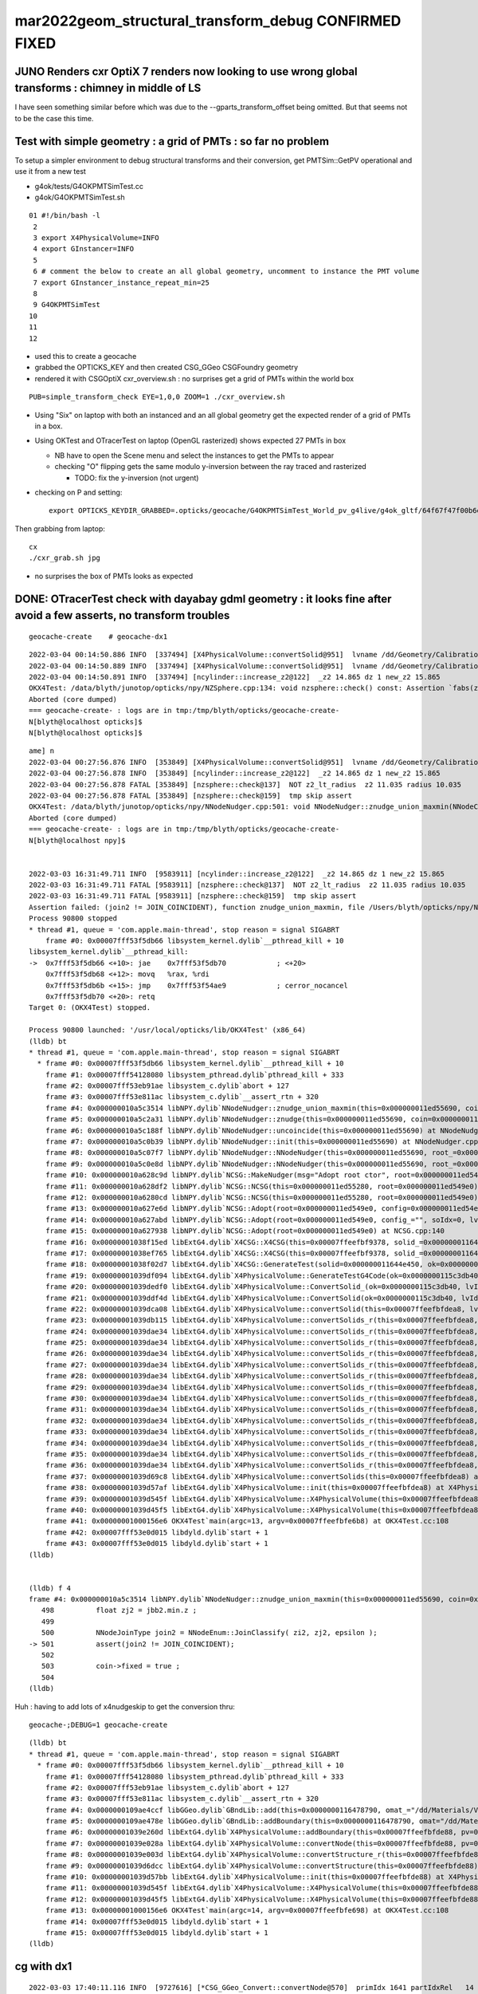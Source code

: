 mar2022geom_structural_transform_debug  CONFIRMED FIXED
==========================================================

JUNO Renders cxr OptiX 7 renders now looking to use wrong global transforms : chimney in middle of LS
--------------------------------------------------------------------------------------------------------

I have seen something similar before which was due to the --gparts_transform_offset being 
omitted. But that seems not to be the case this time. 


Test with simple geometry : a grid of PMTs : so far no problem
-----------------------------------------------------------------

To setup a simpler environment to debug structural transforms and their conversion, 
get PMTSim::GetPV operational and use it from a new test 

* g4ok/tests/G4OKPMTSimTest.cc
* g4ok/G4OKPMTSimTest.sh

::


     01 #!/bin/bash -l 
      2 
      3 export X4PhysicalVolume=INFO
      4 export GInstancer=INFO
      5 
      6 # comment the below to create an all global geometry, uncomment to instance the PMT volume 
      7 export GInstancer_instance_repeat_min=25
      8 
      9 G4OKPMTSimTest
     10 
     11 
     12 


* used this to create a geocache
* grabbed the OPTICKS_KEY and then created CSG_GGeo CSGFoundry geometry
* rendered it with CSGOptiX cxr_overview.sh : no surprises get a grid of PMTs within the world box

::

    PUB=simple_transform_check EYE=1,0,0 ZOOM=1 ./cxr_overview.sh 


* Using "Six" on laptop with both an instanced and an all global geometry get the expected render of a grid of PMTs in a box. 
* Using OKTest and OTracerTest on laptop (OpenGL rasterized) shows expected 27 PMTs in box

  * NB have to open the Scene menu and select the instances to get the PMTs to appear
  * checking "O" flipping gets the same modulo y-inversion between the ray traced and rasterized 

    * TODO: fix the y-inversion (not urgent)


* checking on P and setting::

    export OPTICKS_KEYDIR_GRABBED=.opticks/geocache/G4OKPMTSimTest_World_pv_g4live/g4ok_gltf/64f67f47f00b6e9831b16c54495f0bdd/1 

Then grabbing from laptop::

   cx 
   ./cxr_grab.sh jpg   

* no surprises the box of PMTs looks as expected 



DONE: OTracerTest check with dayabay gdml geometry : it looks fine after avoid a few asserts, no transform troubles 
-----------------------------------------------------------------------------------------------------------------------

::

   geocache-create    # geocache-dx1 


::

    2022-03-04 00:14:50.886 INFO  [337494] [X4PhysicalVolume::convertSolid@951]  lvname /dd/Geometry/CalibrationSources/lvDiffuserBall0xc3074400x3f225a0 soname DiffuserBall0xc3073d00x3e9b4b0 [--x4skipsolidname] n
    2022-03-04 00:14:50.889 INFO  [337494] [X4PhysicalVolume::convertSolid@951]  lvname /dd/Geometry/CalibrationSources/lvLedSourceShell0xc3066b00x3f226d0 soname led-source-shell0xc3068f00x3e9bd80 [--x4skipsolidname] n
    2022-03-04 00:14:50.891 INFO  [337494] [ncylinder::increase_z2@122]  _z2 14.865 dz 1 new_z2 15.865
    OKX4Test: /data/blyth/junotop/opticks/npy/NZSphere.cpp:134: void nzsphere::check() const: Assertion `fabs(z2()) <= radius()' failed.
    Aborted (core dumped)
    === geocache-create- : logs are in tmp:/tmp/blyth/opticks/geocache-create-
    N[blyth@localhost opticks]$ 
    N[blyth@localhost opticks]$ 



::

    ame] n
    2022-03-04 00:27:56.876 INFO  [353849] [X4PhysicalVolume::convertSolid@951]  lvname /dd/Geometry/CalibrationSources/lvLedSourceShell0xc3066b00x3f226d0 soname led-source-shell0xc3068f00x3e9bd80 [--x4skipsolidname] n
    2022-03-04 00:27:56.878 INFO  [353849] [ncylinder::increase_z2@122]  _z2 14.865 dz 1 new_z2 15.865
    2022-03-04 00:27:56.878 FATAL [353849] [nzsphere::check@137]  NOT z2_lt_radius  z2 11.035 radius 10.035
    2022-03-04 00:27:56.878 FATAL [353849] [nzsphere::check@159]  tmp skip assert 
    OKX4Test: /data/blyth/junotop/opticks/npy/NNodeNudger.cpp:501: void NNodeNudger::znudge_union_maxmin(NNodeCoincidence*): Assertion `join2 != JOIN_COINCIDENT' failed.
    Aborted (core dumped)
    === geocache-create- : logs are in tmp:/tmp/blyth/opticks/geocache-create-
    N[blyth@localhost npy]$ 


    2022-03-03 16:31:49.711 INFO  [9583911] [ncylinder::increase_z2@122]  _z2 14.865 dz 1 new_z2 15.865
    2022-03-03 16:31:49.711 FATAL [9583911] [nzsphere::check@137]  NOT z2_lt_radius  z2 11.035 radius 10.035
    2022-03-03 16:31:49.711 FATAL [9583911] [nzsphere::check@159]  tmp skip assert 
    Assertion failed: (join2 != JOIN_COINCIDENT), function znudge_union_maxmin, file /Users/blyth/opticks/npy/NNodeNudger.cpp, line 501.
    Process 90800 stopped
    * thread #1, queue = 'com.apple.main-thread', stop reason = signal SIGABRT
        frame #0: 0x00007fff53f5db66 libsystem_kernel.dylib`__pthread_kill + 10
    libsystem_kernel.dylib`__pthread_kill:
    ->  0x7fff53f5db66 <+10>: jae    0x7fff53f5db70            ; <+20>
        0x7fff53f5db68 <+12>: movq   %rax, %rdi
        0x7fff53f5db6b <+15>: jmp    0x7fff53f54ae9            ; cerror_nocancel
        0x7fff53f5db70 <+20>: retq   
    Target 0: (OKX4Test) stopped.

    Process 90800 launched: '/usr/local/opticks/lib/OKX4Test' (x86_64)
    (lldb) bt
    * thread #1, queue = 'com.apple.main-thread', stop reason = signal SIGABRT
      * frame #0: 0x00007fff53f5db66 libsystem_kernel.dylib`__pthread_kill + 10
        frame #1: 0x00007fff54128080 libsystem_pthread.dylib`pthread_kill + 333
        frame #2: 0x00007fff53eb91ae libsystem_c.dylib`abort + 127
        frame #3: 0x00007fff53e811ac libsystem_c.dylib`__assert_rtn + 320
        frame #4: 0x000000010a5c3514 libNPY.dylib`NNodeNudger::znudge_union_maxmin(this=0x000000011ed55690, coin=0x000000011ed54f30) at NNodeNudger.cpp:501
        frame #5: 0x000000010a5c2a31 libNPY.dylib`NNodeNudger::znudge(this=0x000000011ed55690, coin=0x000000011ed54f30) at NNodeNudger.cpp:298
        frame #6: 0x000000010a5c188f libNPY.dylib`NNodeNudger::uncoincide(this=0x000000011ed55690) at NNodeNudger.cpp:285
        frame #7: 0x000000010a5c0b39 libNPY.dylib`NNodeNudger::init(this=0x000000011ed55690) at NNodeNudger.cpp:92
        frame #8: 0x000000010a5c07f7 libNPY.dylib`NNodeNudger::NNodeNudger(this=0x000000011ed55690, root_=0x000000011ed549e0, epsilon_=0.00000999999974, (null)=0) at NNodeNudger.cpp:66
        frame #9: 0x000000010a5c0e8d libNPY.dylib`NNodeNudger::NNodeNudger(this=0x000000011ed55690, root_=0x000000011ed549e0, epsilon_=0.00000999999974, (null)=0) at NNodeNudger.cpp:64
        frame #10: 0x000000010a628c9d libNPY.dylib`NCSG::MakeNudger(msg="Adopt root ctor", root=0x000000011ed549e0, surface_epsilon=0.00000999999974) at NCSG.cpp:278
        frame #11: 0x000000010a628df2 libNPY.dylib`NCSG::NCSG(this=0x000000011ed55280, root=0x000000011ed549e0) at NCSG.cpp:309
        frame #12: 0x000000010a6280cd libNPY.dylib`NCSG::NCSG(this=0x000000011ed55280, root=0x000000011ed549e0) at NCSG.cpp:324
        frame #13: 0x000000010a627e6d libNPY.dylib`NCSG::Adopt(root=0x000000011ed549e0, config=0x000000011ed54ec0, soIdx=0, lvIdx=0) at NCSG.cpp:173
        frame #14: 0x000000010a627abd libNPY.dylib`NCSG::Adopt(root=0x000000011ed549e0, config_="", soIdx=0, lvIdx=0) at NCSG.cpp:147
        frame #15: 0x000000010a627938 libNPY.dylib`NCSG::Adopt(root=0x000000011ed549e0) at NCSG.cpp:140
        frame #16: 0x00000001038f15ed libExtG4.dylib`X4CSG::X4CSG(this=0x00007ffeefbf9378, solid_=0x000000011644e450, ok_=0x0000000115c3db40) at X4CSG.cc:128
        frame #17: 0x00000001038ef765 libExtG4.dylib`X4CSG::X4CSG(this=0x00007ffeefbf9378, solid_=0x000000011644e450, ok_=0x0000000115c3db40) at X4CSG.cc:132
        frame #18: 0x00000001038f02d7 libExtG4.dylib`X4CSG::GenerateTest(solid=0x000000011644e450, ok=0x0000000115c3db40, prefix="/usr/local/opticks/geocache/OKX4Test_World0xc15cfc00x40f7000_PV_g4live/g4ok_gltf/f9225f882628d01e0303b3609013324e/1/g4codegen", lvidx=100) at X4CSG.cc:78
        frame #19: 0x00000001039df094 libExtG4.dylib`X4PhysicalVolume::GenerateTestG4Code(ok=0x0000000115c3db40, lvIdx=100, solid=0x000000011644e450, raw=0x000000011ed45fa0) at X4PhysicalVolume.cc:1198
        frame #20: 0x00000001039dedf0 libExtG4.dylib`X4PhysicalVolume::ConvertSolid_(ok=0x0000000115c3db40, lvIdx=100, soIdx=100, solid=0x000000011644e450, soname="led-source-shell0xc3068f00x3e9bd80", lvname="/dd/Geometry/CalibrationSources/lvLedSourceShell0xc3066b00x3f226d0", balance_deep_tree=true) at X4PhysicalVolume.cc:1115
        frame #21: 0x00000001039ddf4d libExtG4.dylib`X4PhysicalVolume::ConvertSolid(ok=0x0000000115c3db40, lvIdx=100, soIdx=100, solid=0x000000011644e450, soname="led-source-shell0xc3068f00x3e9bd80", lvname="/dd/Geometry/CalibrationSources/lvLedSourceShell0xc3066b00x3f226d0") at X4PhysicalVolume.cc:1015
        frame #22: 0x00000001039dca08 libExtG4.dylib`X4PhysicalVolume::convertSolid(this=0x00007ffeefbfdea8, lv=0x000000011523a100) at X4PhysicalVolume.cc:962
        frame #23: 0x00000001039db115 libExtG4.dylib`X4PhysicalVolume::convertSolids_r(this=0x00007ffeefbfdea8, pv=0x000000011523aa90, depth=13) at X4PhysicalVolume.cc:923
        frame #24: 0x00000001039dae34 libExtG4.dylib`X4PhysicalVolume::convertSolids_r(this=0x00007ffeefbfdea8, pv=0x000000011523fa70, depth=12) at X4PhysicalVolume.cc:917
        frame #25: 0x00000001039dae34 libExtG4.dylib`X4PhysicalVolume::convertSolids_r(this=0x00007ffeefbfdea8, pv=0x00000001152404f0, depth=11) at X4PhysicalVolume.cc:917
        frame #26: 0x00000001039dae34 libExtG4.dylib`X4PhysicalVolume::convertSolids_r(this=0x00007ffeefbfdea8, pv=0x0000000115240870, depth=10) at X4PhysicalVolume.cc:917
        frame #27: 0x00000001039dae34 libExtG4.dylib`X4PhysicalVolume::convertSolids_r(this=0x00007ffeefbfdea8, pv=0x00000001152479b0, depth=9) at X4PhysicalVolume.cc:917
        frame #28: 0x00000001039dae34 libExtG4.dylib`X4PhysicalVolume::convertSolids_r(this=0x00007ffeefbfdea8, pv=0x0000000115249b10, depth=8) at X4PhysicalVolume.cc:917
        frame #29: 0x00000001039dae34 libExtG4.dylib`X4PhysicalVolume::convertSolids_r(this=0x00007ffeefbfdea8, pv=0x00000001162f4060, depth=7) at X4PhysicalVolume.cc:917
        frame #30: 0x00000001039dae34 libExtG4.dylib`X4PhysicalVolume::convertSolids_r(this=0x00007ffeefbfdea8, pv=0x00000001162f67e0, depth=6) at X4PhysicalVolume.cc:917
        frame #31: 0x00000001039dae34 libExtG4.dylib`X4PhysicalVolume::convertSolids_r(this=0x00007ffeefbfdea8, pv=0x000000010f07eac0, depth=5) at X4PhysicalVolume.cc:917
        frame #32: 0x00000001039dae34 libExtG4.dylib`X4PhysicalVolume::convertSolids_r(this=0x00007ffeefbfdea8, pv=0x000000010f07f840, depth=4) at X4PhysicalVolume.cc:917
        frame #33: 0x00000001039dae34 libExtG4.dylib`X4PhysicalVolume::convertSolids_r(this=0x00007ffeefbfdea8, pv=0x000000010f080e50, depth=3) at X4PhysicalVolume.cc:917
        frame #34: 0x00000001039dae34 libExtG4.dylib`X4PhysicalVolume::convertSolids_r(this=0x00007ffeefbfdea8, pv=0x000000010f081c50, depth=2) at X4PhysicalVolume.cc:917
        frame #35: 0x00000001039dae34 libExtG4.dylib`X4PhysicalVolume::convertSolids_r(this=0x00007ffeefbfdea8, pv=0x000000010f081a10, depth=1) at X4PhysicalVolume.cc:917
        frame #36: 0x00000001039dae34 libExtG4.dylib`X4PhysicalVolume::convertSolids_r(this=0x00007ffeefbfdea8, pv=0x000000010f084200, depth=0) at X4PhysicalVolume.cc:917
        frame #37: 0x00000001039d69c8 libExtG4.dylib`X4PhysicalVolume::convertSolids(this=0x00007ffeefbfdea8) at X4PhysicalVolume.cc:879
        frame #38: 0x00000001039d57af libExtG4.dylib`X4PhysicalVolume::init(this=0x00007ffeefbfdea8) at X4PhysicalVolume.cc:202
        frame #39: 0x00000001039d545f libExtG4.dylib`X4PhysicalVolume::X4PhysicalVolume(this=0x00007ffeefbfdea8, ggeo=0x0000000115c60f80, top=0x000000010f084200) at X4PhysicalVolume.cc:181
        frame #40: 0x00000001039d45f5 libExtG4.dylib`X4PhysicalVolume::X4PhysicalVolume(this=0x00007ffeefbfdea8, ggeo=0x0000000115c60f80, top=0x000000010f084200) at X4PhysicalVolume.cc:172
        frame #41: 0x00000001000156e6 OKX4Test`main(argc=13, argv=0x00007ffeefbfe6b8) at OKX4Test.cc:108
        frame #42: 0x00007fff53e0d015 libdyld.dylib`start + 1
        frame #43: 0x00007fff53e0d015 libdyld.dylib`start + 1
    (lldb) 


    (lldb) f 4
    frame #4: 0x000000010a5c3514 libNPY.dylib`NNodeNudger::znudge_union_maxmin(this=0x000000011ed55690, coin=0x000000011ed54f30) at NNodeNudger.cpp:501
       498 	    float zj2 = jbb2.min.z ;
       499 	 
       500 	    NNodeJoinType join2 = NNodeEnum::JoinClassify( zi2, zj2, epsilon );
    -> 501 	    assert(join2 != JOIN_COINCIDENT);
       502 	
       503 	    coin->fixed = true ; 
       504 	
    (lldb) 


Huh : having to add lots of x4nudgeskip to get the conversion thru::

    geocache-;DEBUG=1 geocache-create


::

    (lldb) bt
    * thread #1, queue = 'com.apple.main-thread', stop reason = signal SIGABRT
      * frame #0: 0x00007fff53f5db66 libsystem_kernel.dylib`__pthread_kill + 10
        frame #1: 0x00007fff54128080 libsystem_pthread.dylib`pthread_kill + 333
        frame #2: 0x00007fff53eb91ae libsystem_c.dylib`abort + 127
        frame #3: 0x00007fff53e811ac libsystem_c.dylib`__assert_rtn + 320
        frame #4: 0x0000000109ae4ccf libGGeo.dylib`GBndLib::add(this=0x0000000116478790, omat_="/dd/Materials/Vacuum", osur_=0x0000000000000000, isur_=0x0000000000000000, imat_="/dd/Materials/Vacuum") at GBndLib.cc:508
        frame #5: 0x0000000109ae478e libGGeo.dylib`GBndLib::addBoundary(this=0x0000000116478790, omat="/dd/Materials/Vacuum", osur=0x0000000000000000, isur=0x0000000000000000, imat="/dd/Materials/Vacuum") at GBndLib.cc:470
        frame #6: 0x00000001039e260d libExtG4.dylib`X4PhysicalVolume::addBoundary(this=0x00007ffeefbfde88, pv=0x0000000116651000, pv_p=0x0000000000000000) at X4PhysicalVolume.cc:1598
        frame #7: 0x00000001039e028a libExtG4.dylib`X4PhysicalVolume::convertNode(this=0x00007ffeefbfde88, pv=0x0000000116651000, parent=0x0000000000000000, depth=0, pv_p=0x0000000000000000, recursive_select=0x00007ffeefbfd083) at X4PhysicalVolume.cc:1674
        frame #8: 0x00000001039e003d libExtG4.dylib`X4PhysicalVolume::convertStructure_r(this=0x00007ffeefbfde88, pv=0x0000000116651000, parent=0x0000000000000000, depth=0, parent_pv=0x0000000000000000, recursive_select=0x00007ffeefbfd083) at X4PhysicalVolume.cc:1409
        frame #9: 0x00000001039d6dcc libExtG4.dylib`X4PhysicalVolume::convertStructure(this=0x00007ffeefbfde88) at X4PhysicalVolume.cc:1336
        frame #10: 0x00000001039d57bb libExtG4.dylib`X4PhysicalVolume::init(this=0x00007ffeefbfde88) at X4PhysicalVolume.cc:203
        frame #11: 0x00000001039d545f libExtG4.dylib`X4PhysicalVolume::X4PhysicalVolume(this=0x00007ffeefbfde88, ggeo=0x00000001164784a0, top=0x0000000116651000) at X4PhysicalVolume.cc:181
        frame #12: 0x00000001039d45f5 libExtG4.dylib`X4PhysicalVolume::X4PhysicalVolume(this=0x00007ffeefbfde88, ggeo=0x00000001164784a0, top=0x0000000116651000) at X4PhysicalVolume.cc:172
        frame #13: 0x00000001000156e6 OKX4Test`main(argc=14, argv=0x00007ffeefbfe698) at OKX4Test.cc:108
        frame #14: 0x00007fff53e0d015 libdyld.dylib`start + 1
        frame #15: 0x00007fff53e0d015 libdyld.dylib`start + 1
    (lldb) 



cg with dx1
-------------

::

    2022-03-03 17:40:11.116 INFO  [9727616] [*CSG_GGeo_Convert::convertNode@570]  primIdx 1641 partIdxRel   14 tag     ze tc       zero tranIdx    0 is_list not_list subNum   -1 subOffset   -1
    2022-03-03 17:40:11.116 INFO  [9727616] [*CSG_GGeo_Convert::convertNode@570]  primIdx 1641 partIdxRel   15 tag     cy tc   cylinder tranIdx 1528 is_list not_list subNum   -1 subOffset   -1
    2022-03-03 17:40:11.116 INFO  [9727616] [*CSG_GGeo_Convert::convertNode@570]  primIdx 1641 partIdxRel   16 tag     cy tc   cylinder tranIdx 1529 is_list not_list subNum   -1 subOffset   -1
    2022-03-03 17:40:11.116 INFO  [9727616] [*CSG_GGeo_Convert::convertNode@570]  primIdx 1641 partIdxRel   17 tag     co tc convexpolyhedron tranIdx 1530 is_list not_list subNum   -1 subOffset   -1
    2022-03-03 17:40:11.116 FATAL [9727616] [*CSG_GGeo_Convert::GetPlanes@662]  unexpected pl_buf 672,4
    Assertion failed: (pl_expect), function GetPlanes, file /Users/blyth/opticks/CSG_GGeo/CSG_GGeo_Convert.cc, line 666.
    ./run.sh: line 98:  8660 Abort trap: 6           $GDB $bin $GDBDIV $*
    epsilon:CSG_GGeo blyth$ 
    epsilon:CSG_GGeo blyth$ 


    (lldb) f 5
    frame #5: 0x00000001000fd286 libCSG_GGeo.dylib`CSG_GGeo_Convert::convertNode(this=0x00007ffeefbfded8, comp=0x0000000101ffb610, primIdx=1641, partIdxRel=17) at CSG_GGeo_Convert.cc:585
       582 	    bool complement = comp->getComplement(partIdx);
       583 	
       584 	    bool has_planes = CSG::HasPlanes(tc); 
    -> 585 	    std::vector<float4>* planes = has_planes ? GetPlanes(comp, primIdx, partIdxRel) : nullptr ; 
       586 	
       587 	    const float* aabb = nullptr ;  
       588 	    CSGNode nd = CSGNode::Make(tc, param6, aabb ) ; 
    (lldb) p tc
    (unsigned int) $0 = 112
    (lldb) p CSG::Name(tc)
    (const char *) $1 = 0x00000001001283fd "convexpolyhedron"
    (lldb) p primIdx
    (unsigned int) $2 = 1641
    (lldb) p partIdxRel
    (unsigned int) $3 = 17





TODO : check with an old JUNO gdml
-------------------------------------




review gparts_transform_offset
----------------------------------

::

    epsilon:CSG_GGeo blyth$ opticks-f gparts_transform_offset
    ./okop/OpMgr.cc:    bool is_gparts_transform_offset = m_ok->isGPartsTransformOffset()  ; 
    ./okop/OpMgr.cc:    LOG(info) << " is_gparts_transform_offset " << is_gparts_transform_offset ; 

    ./opticksgeo/OpticksHub.cc:    bool is_gparts_transform_offset = m_ok->isGPartsTransformOffset()  ; 
    ./opticksgeo/OpticksHub.cc:    LOG(info) << "[ " << m_ok->getIdPath() << " isGPartsTransformOffset " << is_gparts_transform_offset  ; 

    ./GeoChain/tests/GeoChainNodeTest.cc:    const char* argforced = "--allownokey --gparts_transform_offset" ; 
    ./GeoChain/tests/GeoChainVolumeTest.cc:    const char* argforced = "--allownokey --gparts_transform_offset" ; 
    ./GeoChain/tests/GeoChainVolumeTest.cc:    // see notes/issues/PMT_body_phys_bizarre_innards_confirmed_fixed_by_using_gparts_transform_offset_option.rst
    ./GeoChain/tests/GeoChainSolidTest.cc:    const char* argforced = "--allownokey --gparts_transform_offset" ; 

    ./ggeo/GParts.cc:Notice the --gparts_transform_offset option which 
    ./ggeo/GParts.cc:are handled separately, hence --gparts_transform_offset
    ./ggeo/GParts.cc:    if(m_ok && m_ok->isGPartsTransformOffset())  // --gparts_transform_offset
    ./ggeo/GParts.cc:        if(dump) LOG(info) << " --gparts_transform_offset IS ENABLED, COUNT  " << COUNT  ; 
    ./ggeo/GParts.cc:        if(dump) LOG(info) << " NOT ENABLED --gparts_transform_offset, COUNT  " << COUNT  ; 

    ./optickscore/tests/OpticksTest.cc:    bool is_gparts_transform_offset = ok->isGPartsTransformOffset(); 
    ./optickscore/tests/OpticksTest.cc:    LOG(info) << " is_gparts_transform_offset " << is_gparts_transform_offset ; 

    ./optickscore/Opticks.hh:       bool isGPartsTransformOffset() const ; // --gparts_transform_offset
    ./optickscore/OpticksCfg.cc:       ("gparts_transform_offset",  "see GParts::add") ;
    ./optickscore/Opticks.cc:    return m_cfg->hasOpt("gparts_transform_offset") ;  

    ./optixrap/OGeo.cc:    bool is_gparts_transform_offset = m_ok->isGPartsTransformOffset()  ;   
    ./optixrap/OGeo.cc:    LOG(info) << " is_gparts_transform_offset " << is_gparts_transform_offset ; 
    ./optixrap/OGeo.cc:    if( is_gparts_transform_offset )
    ./optixrap/OGeo.cc:           << " using the old pre7 optixrap machinery with option --gparts_transform_offset enabled will result in mangled transforms " ; 
    ./optixrap/OGeo.cc:           << " the --gparts_transform_offset is only appropriate when using the new optix7 machinery, eg CSG/CSGOptiX/CSG_GGeo/.. " ; 

    ./CSG_GGeo/tests/CSG_GGeoTest.cc:    const char* argforced = "--gparts_transform_offset" ; 
    ./CSG_GGeo/run.sh:--gparts_transform_offset
    ./CSG_GGeo/run.sh:Hmm without "--gparts_transform_offset" get messed up geometry 
    ./CSG_GGeo/run.sh:    epsilon:CSG_GGeo blyth$ opticks-f gparts_transform_offset 
    ./CSG_GGeo/run.sh:    ./ggeo/GParts.cc:    if(m_ok && m_ok->isGPartsTransformOffset())  // --gparts_transform_offset
    ./CSG_GGeo/run.sh:    ./ggeo/GParts.cc:        LOG(LEVEL) << " --gparts_transform_offset " ; 
    ./CSG_GGeo/run.sh:    ./ggeo/GParts.cc:        LOG(LEVEL) << " NOT --gparts_transform_offset " ; 
    ./CSG_GGeo/run.sh:    ./optickscore/Opticks.hh:       bool isGPartsTransformOffset() const ; // --gparts_transform_offset
    ./CSG_GGeo/run.sh:    ./optickscore/OpticksCfg.cc:       ("gparts_transform_offset",  "see GParts::add") ;
    ./CSG_GGeo/run.sh:    ./optickscore/Opticks.cc:    return m_cfg->hasOpt("gparts_transform_offset") ;  
    ./CSG_GGeo/run.sh:    1266 Notice the --gparts_transform_offset option which 
    ./CSG_GGeo/run.sh:    1272 are handled separately, hence --gparts_transform_offset
    ./CSG_GGeo/run.sh:    1297     if(m_ok && m_ok->isGPartsTransformOffset())  // --gparts_transform_offset
    ./CSG_GGeo/run.sh:    1299         LOG(LEVEL) << " --gparts_transform_offset " ;
    ./CSG_GGeo/run.sh:    1307         LOG(LEVEL) << " NOT --gparts_transform_offset " ;
    ./CSG_GGeo/CSG_GGeo_Convert.cc:    bool gparts_transform_offset = ok->isGPartsTransformOffset() ; 
    ./CSG_GGeo/CSG_GGeo_Convert.cc:    if(!gparts_transform_offset)
    ./CSG_GGeo/CSG_GGeo_Convert.cc:            << " GParts geometry requires use of --gparts_transform_offset "
    ./CSG_GGeo/CSG_GGeo_Convert.cc:    assert(gparts_transform_offset); 
    ./CSG_GGeo/run1.sh:./run.sh --gparts_transform_offset 
    epsilon:opticks blyth$ 
    epsilon:opticks blyth$ 


::

    GGeo::deferredCreateGParts
    GParts::Create




Huh thats unreasonable the tranOffset should not go down::

    2022-03-03 20:33:35.570 INFO  [9919390] [GParts::add@1322]  --gparts_transform_offset IS ENABLED, COUNT  4471 ridx 0 tranOffset 5740
    2022-03-03 20:33:35.570 INFO  [9919390] [GParts::add@1322]  --gparts_transform_offset IS ENABLED, COUNT  4472 ridx 0 tranOffset 5740
    2022-03-03 20:33:35.570 INFO  [9919390] [GParts::add@1322]  --gparts_transform_offset IS ENABLED, COUNT  4473 ridx 0 tranOffset 5740
    2022-03-03 20:33:35.570 INFO  [9919390] [GParts::add@1322]  --gparts_transform_offset IS ENABLED, COUNT  4474 ridx 0 tranOffset 5740
    2022-03-03 20:33:35.570 INFO  [9919390] [GParts::add@1322]  --gparts_transform_offset IS ENABLED, COUNT  4475 ridx 0 tranOffset 5740
    2022-03-03 20:33:35.570 INFO  [9919390] [GParts::add@1322]  --gparts_transform_offset IS ENABLED, COUNT  4476 ridx 0 tranOffset 5740
    2022-03-03 20:33:35.570 INFO  [9919390] [GParts::add@1322]  --gparts_transform_offset IS ENABLED, COUNT  4477 ridx 0 tranOffset 5740
    2022-03-03 20:33:35.570 INFO  [9919390] [GParts::add@1322]  --gparts_transform_offset IS ENABLED, COUNT  4478 ridx 0 tranOffset 5740
    2022-03-03 20:33:35.571 INFO  [9919390] [GParts::add@1322]  --gparts_transform_offset IS ENABLED, COUNT  4479 ridx 0 tranOffset 5740
    2022-03-03 20:33:35.571 INFO  [9919390] [GParts::add@1322]  --gparts_transform_offset IS ENABLED, COUNT  4480 ridx 0 tranOffset 5740
    2022-03-03 20:33:35.571 INFO  [9919390] [GParts::add@1322]  --gparts_transform_offset IS ENABLED, COUNT  4481 ridx 0 tranOffset 5740
    2022-03-03 20:33:35.571 INFO  [9919390] [GParts::add@1322]  --gparts_transform_offset IS ENABLED, COUNT  4482 ridx 0 tranOffset 5740
    2022-03-03 20:33:35.571 INFO  [9919390] [GParts::add@1322]  --gparts_transform_offset IS ENABLED, COUNT  4483 ridx 0 tranOffset 5740
    2022-03-03 20:33:35.571 INFO  [9919390] [GParts::add@1322]  --gparts_transform_offset IS ENABLED, COUNT  4484 ridx 0 tranOffset 5740
    2022-03-03 20:33:35.571 INFO  [9919390] [GParts::add@1322]  --gparts_transform_offset IS ENABLED, COUNT  4485 ridx 0 tranOffset 5740
    2022-03-03 20:33:35.572 INFO  [9919390] [GParts::add@1322]  --gparts_transform_offset IS ENABLED, COUNT  4486 ridx 0 tranOffset 5740
    2022-03-03 20:33:35.856 INFO  [9919390] [GParts::add@1322]  --gparts_transform_offset IS ENABLED, COUNT  4487 ridx 1 tranOffset 0
    2022-03-03 20:33:35.856 INFO  [9919390] [GParts::add@1322]  --gparts_transform_offset IS ENABLED, COUNT  4488 ridx 2 tranOffset 0
    2022-03-03 20:33:35.856 INFO  [9919390] [GParts::add@1322]  --gparts_transform_offset IS ENABLED, COUNT  4489 ridx 3 tranOffset 0
    2022-03-03 20:33:35.857 INFO  [9919390] [GParts::add@1322]  --gparts_transform_offset IS ENABLED, COUNT  4490 ridx 4 tranOffset 0
    2022-03-03 20:33:35.857 INFO  [9919390] [GParts::add@1322]  --gparts_transform_offset IS ENABLED, COUNT  4491 ridx 5 tranOffset 0
    2022-03-03 20:33:35.857 INFO  [9919390] [GParts::add@1322]  --gparts_transform_offset IS ENABLED, COUNT  4492 ridx 5 tranOffset 4
    2022-03-03 20:33:35.858 INFO  [9919390] [GParts::add@1322]  --gparts_transform_offset IS ENABLED, COUNT  4493 ridx 5 tranOffset 8
    2022-03-03 20:33:35.858 INFO  [9919390] [GParts::add@1322]  --gparts_transform_offset IS ENABLED, COUNT  4494 ridx 5 tranOffset 10
    2022-03-03 20:33:35.858 INFO  [9919390] [GParts::add@1322]  --gparts_transform_offset IS ENABLED, COUNT  4495 ridx 5 tranOffset 11
    2022-03-03 20:33:35.859 ERROR [9919390] [main@26] ] load ggeo 
    epsilon:CSG_GGeo blyth$ 


Actually it is OK, see CSG_GGeo_Convert::convertNode.::


    542 CSGNode* CSG_GGeo_Convert::convertNode(const GParts* comp, unsigned primIdx, unsigned partIdxRel )
    543 {
    544     unsigned repeatIdx = comp->getRepeatIndex();  // set in GGeo::deferredCreateGParts
    545     unsigned partOffset = comp->getPartOffset(primIdx) ;
    546     unsigned partIdx = partOffset + partIdxRel ;
    547     unsigned idx = comp->getIndex(partIdx);
    548     assert( idx == partIdx );
    549     unsigned boundary = comp->getBoundary(partIdx); // EXPT
    550 
    551     std::string tag = comp->getTag(partIdx);
    552     unsigned tc = comp->getTypeCode(partIdx);
    553     bool is_list = CSG::IsList((OpticksCSG_t)tc) ;
    554     int subNum = is_list ? comp->getSubNum(partIdx) : -1 ;
    555     int subOffset = is_list ? comp->getSubOffset(partIdx) : -1 ;
    556 
    557 
    558     // TODO: transform handling in double, narrowing to float at the last possible moment 
    559     const Tran<float>* tv = nullptr ;
    560     unsigned gtran = comp->getGTransform(partIdx);  // 1-based index, 0 means None
    561     if( gtran > 0 )
    562     {
    563         glm::mat4 t = comp->getTran(gtran-1,0) ;
    564         glm::mat4 v = comp->getTran(gtran-1,1);
    565         tv = new Tran<float>(t, v);
    566     }
    567 
    568     unsigned tranIdx = tv ?  1 + foundry->addTran(tv) : 0 ;   // 1-based index referencing foundry transforms
    569 




::

    epsilon:ggeo blyth$ ./GPartsTest.sh 
    Fold : loading from base /tmp/blyth/opticks/GParts/0 setting globals False globals_prefix  
                   GParts :           14700 : 2022-03-03 22:03:19.280775 :  GParts.txt 
                idxBuffer :       (4486, 4) : 2022-03-03 22:03:19.277043 :  idxBuffer.npy 
               planBuffer :        (672, 4) : 2022-03-03 22:03:19.276789 :  planBuffer.npy 
               partBuffer :   (14700, 4, 4) : 2022-03-03 22:03:19.275552 :  partBuffer.npy 
               tranBuffer : (5745, 3, 4, 4) : 2022-03-03 22:03:19.276539 :  tranBuffer.npy 
               primBuffer :       (4486, 4) : 2022-03-03 22:03:19.277272 :  primBuffer.npy 
     min_stamp : 2022-03-03 22:03:19.275552 
     max_stamp : 2022-03-03 22:03:19.280775 
     dif_stamp : 0:00:00.005223 
    Fold : loading from base /tmp/blyth/opticks/GParts/1 setting globals False globals_prefix  
                   GParts :               1 : 2022-03-03 22:03:19.281851 :  GParts.txt 
                idxBuffer :          (1, 4) : 2022-03-03 22:03:19.281489 :  idxBuffer.npy 
               partBuffer :       (1, 4, 4) : 2022-03-03 22:03:19.281333 :  partBuffer.npy 
               primBuffer :          (1, 4) : 2022-03-03 22:03:19.281656 :  primBuffer.npy 
     min_stamp : 2022-03-03 22:03:19.281333 
     max_stamp : 2022-03-03 22:03:19.281851 
     dif_stamp : 0:00:00.000518 
    Fold : loading from base /tmp/blyth/opticks/GParts/2 setting globals False globals_prefix  
                   GParts :               1 : 2022-03-03 22:03:19.282868 :  GParts.txt 
                idxBuffer :          (1, 4) : 2022-03-03 22:03:19.282533 :  idxBuffer.npy 
               partBuffer :       (1, 4, 4) : 2022-03-03 22:03:19.282359 :  partBuffer.npy 
               primBuffer :          (1, 4) : 2022-03-03 22:03:19.282699 :  primBuffer.npy 
     min_stamp : 2022-03-03 22:03:19.282359 
     max_stamp : 2022-03-03 22:03:19.282868 
     dif_stamp : 0:00:00.000509 
    Fold : loading from base /tmp/blyth/opticks/GParts/3 setting globals False globals_prefix  
                   GParts :               1 : 2022-03-03 22:03:19.283844 :  GParts.txt 
                idxBuffer :          (1, 4) : 2022-03-03 22:03:19.283465 :  idxBuffer.npy 
               partBuffer :       (1, 4, 4) : 2022-03-03 22:03:19.283295 :  partBuffer.npy 
               primBuffer :          (1, 4) : 2022-03-03 22:03:19.283631 :  primBuffer.npy 
     min_stamp : 2022-03-03 22:03:19.283295 
     max_stamp : 2022-03-03 22:03:19.283844 
     dif_stamp : 0:00:00.000549 
    Fold : loading from base /tmp/blyth/opticks/GParts/4 setting globals False globals_prefix  
                   GParts :               1 : 2022-03-03 22:03:19.284859 :  GParts.txt 
                idxBuffer :          (1, 4) : 2022-03-03 22:03:19.284510 :  idxBuffer.npy 
               partBuffer :       (1, 4, 4) : 2022-03-03 22:03:19.284321 :  partBuffer.npy 
               primBuffer :          (1, 4) : 2022-03-03 22:03:19.284678 :  primBuffer.npy 
     min_stamp : 2022-03-03 22:03:19.284321 
     max_stamp : 2022-03-03 22:03:19.284859 
     dif_stamp : 0:00:00.000538 
    Fold : loading from base /tmp/blyth/opticks/GParts/5 setting globals False globals_prefix  
                   GParts :              41 : 2022-03-03 22:03:19.287721 :  GParts.txt 
                idxBuffer :          (5, 4) : 2022-03-03 22:03:19.287413 :  idxBuffer.npy 
               partBuffer :      (41, 4, 4) : 2022-03-03 22:03:19.287077 :  partBuffer.npy 
               tranBuffer :   (11, 3, 4, 4) : 2022-03-03 22:03:19.287241 :  tranBuffer.npy 
               primBuffer :          (5, 4) : 2022-03-03 22:03:19.287564 :  primBuffer.npy 
     min_stamp : 2022-03-03 22:03:19.287077 
     max_stamp : 2022-03-03 22:03:19.287721 
     dif_stamp : 0:00:00.000644 

    In [1]:                                                         



::

    //    partOffset, numParts, tranOffset, planOffset 

    In [2]: g[0].primBuffer                                                                                                                                                                                   
    Out[2]: 
    array([[    0,     1,     0,     0],
           [    1,     3,     0,     0],
           [    4,     3,     2,     0],
           [    7,    15,     4,     0],
           [   22,     1,     9,     0],
           ...,
           [14681,     1,  5740,   672],
           [14682,     1,  5740,   672],
           [14683,     1,  5740,   672],
           [14684,     1,  5740,   672],
           [14685,    15,  5740,   672]], dtype=int32)





::

    EYE=-1.1,0,0 ./cxr_debug.sh 



P EMM check : after rerun with online-data updated
-----------------------------------------------------

::

    EMM=1, ./cxr_overview.sh   # looks normal 3 inch PMTs : no trouble with instance transforms
    EMM=2, ./cxr_overview.sh   # looks normal hatboxes 
    EMM=3, ./cxr_overview.sh   # looks normal hatboxes 




Havest names
---------------

::

    sChimneyAcrylic0x71a6010
    sChimneyLS0x71a61f0
    sChimneySteel0x71a63d0



::

   MOI=sChimneyAcrylic ./cxr_view.sh 

   MOI=sChimneyAcrylic EYE=-1,0,0 TMIN=0 ./cxr_view.sh 
       looks centrally pointed
 
   MOI=sChimneyAcrylic EYE=-10,0,0 TMIN=0 ./cxr_view.sh 
        this is OK, at top of sphere 

   MOI=sChimneyLS EYE=-10,0,0 TMIN=0 ./cxr_view.sh 
        confusing view

   MOI=sChimneyLS EYE=0,0,1 UP=0,1,0  TMIN=0.1 ./cxr_view.sh 
        try to look down inside the mid-chimney 



    epsilon:offline blyth$ jgr sChimney 
    ./Simulation/DetSimV2/Chimney/src/LowerChimney.cc:    G4Tubs* solidChimneyAcrylic = new G4Tubs("sChimneyAcrylic",
    ./Simulation/DetSimV2/Chimney/src/LowerChimney.cc:    G4Tubs* solidChimneyLS = new G4Tubs("sChimneyLS",
    ./Simulation/DetSimV2/Chimney/src/LowerChimney.cc:    G4Tubs* solidChimneySteel = new G4Tubs("sChimneySteel",





From geocache-02mar2022-key
-------------------------------

Start new session to get the bashrc defined OPTICKS_KEY 


::


    epsilon:~ blyth$ CSGTargetTest
    2022-03-04 19:48:43.239 INFO  [490190] [CSGTargetTest::CSGTargetTest@56] cfbase /usr/local/opticks/geocache/OKX4Test_lWorld0x5780b30_PV_g4live/g4ok_gltf/5303cd587554cb16682990189831ae83/1/CSG_GGeo
    2022-03-04 19:48:43.240 INFO  [490190] [CSGTargetTest::CSGTargetTest@57] foundry CSGFoundry  total solids 10 STANDARD 10 ONE_PRIM 0 ONE_NODE 0 DEEP_COPY 0 KLUDGE_BBOX 0 num_prim 3248 num_node 23518 num_plan 0 num_tran 7228 num_itra 7228 num_inst 48477 ins 0 gas 0 ias 0 meshname 141 mmlabel 10
    2022-03-04 19:48:43.240 INFO  [490190] [CSGTargetTest::dumpALL@119]  fd.getNumPrim 3248 fd.meshname.size 141
     primIdx    0 lce (        0.00       0.00       0.00   60000.00 ) lce.w/1000        60.00 meshIdx  138 sWorld0x577e4d0
     primIdx    1 lce (        0.00       0.00       0.00   31125.00 ) lce.w/1000        31.12 meshIdx   17 sTopRock0x578c0a0
     primIdx    2 lce (        0.00       0.00       0.00   31125.00 ) lce.w/1000        31.12 meshIdx    2 sDomeRockBox0x578c210
     primIdx    3 lce (     3125.00       0.00   21990.00   31125.00 ) lce.w/1000        31.12 meshIdx    1 sTopRock_dome0x578c520
     primIdx    4 lce (     3125.00       0.00   21990.00   28125.00 ) lce.w/1000        28.12 meshIdx    0 sTopRock_domeAir0x578ca70
     primIdx    5 lce (        0.00       0.00       0.00   31125.00 ) lce.w/1000        31.12 meshIdx   16 sExpRockBox0x578ce00
     primIdx    6 lce (        0.00       0.00   27250.00   31250.00 ) lce.w/1000        31.25 meshIdx   15 sExpHall0x578d4f0
     primIdx    7 lce (        0.00       0.00   21751.00   21800.00 ) lce.w/1000        21.80 meshIdx    3 PoolCoversub0x578d9b0

     primIdx    8 lce (        0.00       0.00       0.00    1750.00 ) lce.w/1000         1.75 meshIdx    7 Upper_Chimney0x71a3800
     primIdx    9 lce (        0.00       0.00       0.00    1750.00 ) lce.w/1000         1.75 meshIdx    4 Upper_LS_tube0x71a38f0

     primIdx   10 lce (        0.00       0.00   21750.00    1750.00 ) lce.w/1000         1.75 meshIdx    5 Upper_Steel_tube0x71a39e0
     primIdx   11 lce (        0.00       0.00   21750.00    1750.00 ) lce.w/1000         1.75 meshIdx    6 Upper_Tyvek_tube0x71a3af0
     primIdx   12 lce (        0.00       0.00   25952.00   24000.00 ) lce.w/1000        24.00 meshIdx   14 sAirTT0x71a76a0
     primIdx   13 lce (        0.00       0.00       0.00    3430.60 ) lce.w/1000         3.43 meshIdx   13 sWall0x71a8b30
     primIdx   14 lce (        0.00       0.00       0.00    3430.60 ) lce.w/1000         3.43 meshIdx   12 sPlane0x71a8bb0
     primIdx   15 lce (        0.00       0.00       0.00    3430.60 ) lce.w/1000         3.43 meshIdx   12 sPlane0x71a8bb0
     primIdx   16 lce (        0.00       0.00       0.00    3430.60 ) lce.w/1000         3.43 meshIdx   13 sWall0x71a8b30
     primIdx   17 lce (        0.00       0.00       0.00    3430.60 ) lce.w/1000         3.43 meshIdx   12 sPlane0x71a8bb0




::

    epsilon:~ blyth$ CSGTargetTest | grep Chimney
     primIdx    8 lce (        0.00       0.00       0.00    1750.00 ) lce.w/1000         1.75 meshIdx    7 Upper_Chimney0x71a3800
     primIdx 3086 lce (        0.00       0.00   18124.00     524.00 ) lce.w/1000         0.52 meshIdx  123 sChimneyAcrylic0x71a6010
     primIdx 3087 lce (        0.00       0.00       0.00    1963.00 ) lce.w/1000         1.96 meshIdx  124 sChimneyLS0x71a61f0
     primIdx 3088 lce (        0.00       0.00   20087.00    1663.00 ) lce.w/1000         1.66 meshIdx  125 sChimneySteel0x71a63d0
    epsilon:~ blyth$ 




CSG/tests/CSGPrimTest.py 
--------------------------


::

    prim_numNode = cf.prim.view(np.int32)[:,0,0]

    In [30]: np.unique( primNode, return_counts=True )                                                                                                                                                        
    Out[30]: 
    (array([  1,   3,   7,  15,  31, 127], dtype=int32),
     array([ 931,  118, 2130,   12,    1,   56]))




    In [43]: np.unique(prim_repeatIdx , return_counts=True )                                                                                                                                                  
    Out[43]: 
    (array([0, 1, 2, 3, 4, 5, 6, 7, 8, 9], dtype=int32),
     array([3089,    5,    7,    7,    6,    1,    1,    1,    1,  130]))


    In [56]: cf.solid.shape                                                                                                                                                                                   
    Out[56]: (10, 3, 4)

    In [58]: solid_numPrim = cf.solid[:,1,0]                                                                                                                                                                  

    In [59]: solid_numPrim                                                                                                                                                                                    
    Out[59]: array([3089,    5,    7,    7,    6,    1,    1,    1,    1,  130], dtype=int32)




    In [53]: cf.prim.shape                                                                                                                                                                                    
    Out[53]: (3248, 4, 4)

    In [54]: cf.node.shape                                                                                                                                                                                    
    Out[54]: (23518, 4, 4)

    In [51]: prim_primIdx[3080:]                                                                                                                                                                              
    Out[51]: 
    array([3080, 3081, 3082, 3083, 3084, 3085, 3086, 3087, 3088,    0,    1,    2,    3,    4,    0,    1,    2,    3,    4,    5,    6,    0,    1,    2,    3,    4,    5,    6,    0,    1,    2,    3,
              4,    5,    0,    0,    0,    0,    0,    1,    2,    3,    4,    5,    6,    7,    8,    9,   10,   11,   12,   13,   14,   15,   16,   17,   18,   19,   20,   21,   22,   23,   24,   25,
             26,   27,   28,   29,   30,   31,   32,   33,   34,   35,   36,   37,   38,   39,   40,   41,   42,   43,   44,   45,   46,   47,   48,   49,   50,   51,   52,   53,   54,   55,   56,   57,
             58,   59,   60,   61,   62,   63,   64,   65,   66,   67,   68,   69,   70,   71,   72,   73,   74,   75,   76,   77,   78,   79,   80,   81,   82,   83,   84,   85,   86,   87,   88,   89,
             90,   91,   92,   93,   94,   95,   96,   97,   98,   99,  100,  101,  102,  103,  104,  105,  106,  107,  108,  109,  110,  111,  112,  113,  114,  115,  116,  117,  118,  119,  120,  121,
            122,  123,  124,  125,  126,  127,  128,  129], dtype=int32)



ridx 0 
--------


::


    In [5]: midx = prim_meshIdx_(ridx_prims)                                                                                                                                                                  

    In [6]: midx                                                                                                                                                                                              
    Out[6]: array([138,  17,   2, ..., 123, 124, 125], dtype=int32)

    In [8]: np.unique(midx, return_counts=True)                                                                                                                                                               
    Out[8]: 
    (array([  0,   1,   2,   3,   4,   5,   6,   7,  12,  13,  14,  15,  16,  17,  18,  19,  20,  21,  22,  23,  24,  25,  26,  27,  28,  29,  30,  31,  32,  33,  34,  35,  36,  37,  38,  39,  40,  41,
             42,  43,  44,  45,  46,  47,  48,  49,  50,  51,  52,  53,  54,  55,  56,  57,  58,  59,  60,  61,  62,  63,  64,  65,  66,  67,  68,  69,  70,  71,  72,  73,  74,  75,  76,  77,  78,  79,
             80,  81,  82,  83,  84,  85,  86,  87,  88,  89,  90,  91,  92,  93,  94,  95,  96,  97, 102, 103, 123, 124, 125, 126, 127, 128, 135, 136, 137, 138], dtype=int32),
     array([  1,   1,   1,   1,   1,   1,   1,   1, 126,  63,   1,   1,   1,   1,  10,  30,  30,  30,  30,  30,  30,  30,  30,  30,  30,  30,  30,  30,  30,  30,  30,  30,  30,  30,  30,  10,  30,  30,
             30,  30,  30,  30,  30,  30,  30,  30,  30,  30,  30,  30,  30,  30,  30,  30,  30,  30,  30,  30,  30,  30,  30,  30,  30,  30,  30,  30,  30,  30,  30,  30,  30,  30,  30,  30,  30,  30,
             30,  30,  30,  30,  30,  30,  30,  30,  30,  30,   2,  36,   8,   8,   1,   1, 370, 220,  56,  56,   1,   1,   1,   1,   1,   1,   1,   1,   1,   1]))

    In [9]:                    



This bbox looks wrong::

    In [17]: midx_prims_(8).reshape(-1,16)                                                                                                                                                                    
    Out[17]: 
    array([[    0.,     0.,     0.,     0.,     0.,     0.,     0.,     0., -3430.,   -13.,    -5.,  3430.,    13.,     5.,     0.,     0.],
           [    0.,     0.,     0.,     0.,     0.,     0.,     0.,     0., -3430.,   -13.,    -5.,  3430.,    13.,     5.,     0.,     0.],
           [    0.,     0.,     0.,     0.,     0.,     0.,     0.,     0., -3430.,   -13.,    -5.,  3430.,    13.,     5.,     0.,     0.],
           [    0.,     0.,     0.,     0.,     0.,     0.,     0.,     0., -3430.,   -13.,    -5.,  3430.,    13.,     5.,     0.,     0.],
           [    0.,     0.,     0.,     0.,     0.,     0.,     0.,     0., -3430.,   -13.,    -5.,  3430.,    13.,     5.,     0.,     0.],
           [    0.,     0.,     0.,     0.,     0.,     0.,     0.,     0., -3430.,   -13.,    -5.,  3430.,    13.,     5.,     0.,     0.],
           [    0.,     0.,     0.,     0.,     0.,     0.,     0.,     0., -3430.,   -13.,    -5.,  3430.,    13.,     5.,     0.,     0.],





   92    8 :                                     solidSJReceiver0x5964f50 : (8, 4, 4) 
   93    8 :                              solidSJReceiverFastern0x5969570 : (8, 4, 4) 
   94    1 :                                             sTarget0x5829bb0 : (1, 4, 4) 
   95    1 :                                            sAcrylic0x5829590 : (1, 4, 4) 
   96  370 :                                              sStrut0x582c680 : (370, 4, 4) 
   97  220 :                                              sStrut0x5880150 : (220, 4, 4) 
  102   56 :                                       solidXJanchor0x5933100 : (56, 4, 4) 
  103   56 :                                      solidXJfixture0x595f360 : (56, 4, 4) 
  123    1 :                                     sChimneyAcrylic0x71a6010 : (1, 4, 4) 
  124    1 :                                          sChimneyLS0x71a61f0 : (1, 4, 4) 
  125    1 :                                       sChimneySteel0x71a63d0 : (1, 4, 4) 
  126    1 :                                          sWaterTube0x71a5e30 : (1, 4, 4) 
  127    1 :                                         sInnerWater0x5828f70 : (1, 4, 4) 
  128    1 :                                      sReflectorInCD0x58289b0 : (1, 4, 4) 
  135    1 :                                     sOuterWaterPool0x5792bd0 : (1, 4, 4) 
  136    1 :                                         sPoolLining0x57924c0 : (1, 4, 4) 
  137    1 :                                         sBottomRock0x578e0e0 : (1, 4, 4) 
  138    1 :                                              sWorld0x577e4d0 : (1, 4, 4) 



These supposedly global bbox look local


In [3]: midx_prims_(96).reshape(-1,16)                                                                                                                                                                    
Out[3]: 
array([[   0.   ,    0.   ,    0.   ,    0.   ,    0.   ,    0.   ,    0.   ,    0.   ,  -42.5  ,  -42.5  , -774.027,   42.5  ,   42.5  ,  774.027,    0.   ,    0.   ],
       [   0.   ,    0.   ,    0.   ,    0.   ,    0.   ,    0.   ,    0.   ,    0.   ,  -42.5  ,  -42.5  , -774.027,   42.5  ,   42.5  ,  774.027,    0.   ,    0.   ],
       [   0.   ,    0.   ,    0.   ,    0.   ,    0.   ,    0.   ,    0.   ,    0.   ,  -42.5  ,  -42.5  , -774.027,   42.5  ,   42.5  ,  774.027,    0.   ,    0.   ],
       [   0.   ,    0.   ,    0.   ,    0.   ,    0.   ,    0.   ,    0.   ,    0.   ,  -42.5  ,  -42.5  , -774.027,   42.5  ,   42.5  ,  774.027,    0.   ,    0.   ],
       [   0.   ,    0.   ,    0.   ,    0.   ,    0.   ,    0.   ,    0.   ,    0.   ,  -42.5  ,  -42.5  , -774.027,   42.5  ,   42.5  ,  774.027,    0.   ,    0.   ],
       [   0.   ,    0.   ,    0.   ,    0.   ,    0.   ,    0.   ,    0.   ,    0.   ,  -42.5  ,  -42.5  , -774.027,   42.5  ,   42.5  ,  774.027,    0.   ,    0.   ],
       [   0.   ,    0.   ,    0.   ,    0.   ,    0.   ,    0.   ,    0.   ,    0.   ,  -42.5  ,  -42.5  , -774.027,   42.5  ,   42.5  ,  774.027,    0.   ,    0.   ],
       [   0.   ,    0.   ,    0.   ,    0.   ,    0.   ,    0.   ,    0.   ,    0.   ,  -42.5  ,  -42.5  , -774.027,   42.5  ,   42.5  ,  774.027,    0.   ,    0.   ],
       [   0.   ,    0.   ,    0.   ,    0.   ,    0.   ,    0.   ,    0.   ,    0.   ,  -42.5  ,  -42.5  , -774.027,   42.5  ,   42.5  ,  774.027,    0.   ,    0.   ],
       [   0.   ,    0.   ,    0.   ,    0.   ,    0.   ,    0.   ,    0.   ,    0.   ,  -42.5  ,  -42.5  , -774.027,   42.5  ,   42.5  ,  774.027,    0.   ,    0.   ],
       [   0.   ,    0.   ,    0.   ,    0.   ,    0.   ,    0.   ,    0.   ,    0.   ,  -42.5  ,  -42.5  , -774.027,   42.5  ,   42.5  ,  774.027,    0.   ,    0.   ],
       [   0.   ,    0.   ,    0.   ,    0.   ,    0.   ,    0.   ,    0.   ,    0.   ,  -42.5  ,  -42.5  , -774.027,   42.5  ,   42.5  ,  774.027,    0.   ,    0.   ],

In [4]: midx_prims_(97).reshape(-1,16)                                                                                                                                                                    
Out[4]: 
array([[   0.   ,    0.   ,    0.   ,    0.   ,    0.   ,    0.   ,    0.   ,    0.   ,  -30.   ,  -30.   , -774.039,   30.   ,   30.   ,  774.039,    0.   ,    0.   ],
       [   0.   ,    0.   ,    0.   ,    0.   ,    0.   ,    0.   ,    0.   ,    0.   ,  -30.   ,  -30.   , -774.039,   30.   ,   30.   ,  774.039,    0.   ,    0.   ],
       [   0.   ,    0.   ,    0.   ,    0.   ,    0.   ,    0.   ,    0.   ,    0.   ,  -30.   ,  -30.   , -774.039,   30.   ,   30.   ,  774.039,    0.   ,    0.   ],
       [   0.   ,    0.   ,    0.   ,    0.   ,    0.   ,    0.   ,    0.   ,    0.   ,  -30.   ,  -30.   , -774.039,   30.   ,   30.   ,  774.039,    0.   ,    0.   ],
       [   0.   ,    0.   ,    0.   ,    0.   ,    0.   ,    0.   ,    0.   ,    0.   ,  -30.   ,  -30.   , -774.039,   30.   ,   30.   ,  774.039,    0.   ,    0.   ],
       [   0.   ,    0.   ,    0.   ,    0.   ,    0.   ,    0.   ,    0.   ,    0.   ,  -30.   ,  -30.   , -774.039,   30.   ,   30.   ,  774.039,    0.   ,    0.   ],
       [   0.   ,    0.   ,    0.   ,    0.   ,    0.   ,    0.   ,    0.   ,    0.   ,  -30.   ,  -30.   , -774.039,   30.   ,   30.   ,  774.039,    0.   ,    0.   ],
       [   0.   ,    0.   ,    0.   ,    0.   ,    0.   ,    0.   ,    0.   ,    0.   ,  -30.   ,  -30.   , -774.039,   30.   ,   30.   ,  774.039,    0.   ,    0.   ],
       [   0.   ,    0.   ,    0.   ,    0.   ,    0.   ,    0.   ,    0.   ,    0.   ,  -30.   ,  -30.   , -774.039,   30.   ,   30.   ,  774.039,    0.   ,    0.   ],
       [   0.   ,    0.   ,    0.   ,    0.   ,    0.   ,    0.   ,    0.   ,    0.   ,  -30.   ,  -30.   , -774.039,   30.   ,   30.   ,  774.039,    0.   ,    0.   ],
       [   0.   ,    0.   ,    0.   ,    0.   ,    0.   ,    0.   ,    0.   ,    0.   ,  -30.   ,  -30.   , -774.039,   30.   ,   30.   ,  774.039,    0.   ,    0.   ],
       [   0.   ,    0.   ,    0.   ,    0.   ,    0.   ,    0.   ,    0.   ,    0.   ,  -30.   ,  -30.   , -774.039,   30.   ,   30.   ,  774.039,    0.   ,    0.   ],
       [   0.   ,    0.   ,    0.   ,    0.   ,    0.   ,    0.   ,    0.   ,    0.   ,  -30.   ,  -30.   , -774.039,   30.   ,   30.   ,  774.039,    0.   ,    0.   ],
       [   0.   ,    0.   ,    0.   ,    0.   ,    0.   ,    0.   ,    0.   ,    0.   ,  -30.   ,  -30.   , -774.039,   30.   ,   30.   ,  774.039,    0.   ,    0.   ],
       [   0.   ,    0.   ,    0.   ,    0.   ,    0.   ,    0.   ,    0.   ,    0.   ,  -30.   ,  -30.   , -774.039,   30.   ,   30.   ,  774.039,    0.   ,    0.   ],
       [   0.   ,    0.   ,    0.   ,    0.   ,    0.   ,    0.   ,    0.   ,    0.   ,  -30.   ,  -30.   , -774.039,   30.   ,   30.   ,  774.039,    0.   ,    0.   ],
       ...,
       [   0.   ,    0.   ,    0.   ,    0.   ,    0.   ,    0.   ,    0.   ,    0.   ,  -30.   ,  -30.   , -774.039,   30.   ,   30.   ,  774.039,    0.   ,    0.   ],
       [   0.   ,    0.   ,    0.   ,    0.   ,    0.   ,    0.   ,    0.   ,    0.   ,  -30.   ,  -30.   , -774.039,   30.   ,   30.   ,  774.039,    0.   ,    0.   ],
       [   0.   ,    0.   ,    0.   ,    0.   ,    0.   ,    0.   ,    0.   ,    0.   ,  -30.   ,  -30.   , -774.039,   30.   ,   30.   ,  774.039,    0.   ,    0.   ],
       [   0.   ,    0.   ,    0.   ,    0.   ,    0.   ,    0.   ,    0.   ,    0.   ,  -30.   ,  -30.   , -774.039,   30.   ,   30.   ,  774.039,    0.   ,    0.   ],
       [   0.   ,    0.   ,    0.   ,    0.   ,    0.   ,    0.   ,    0.   ,    0.   ,  -30.   ,  -30.   , -774.039,   30.   ,   30.   ,  774.039,    0.   ,    0.   ],
       [   0.   ,    0.   ,    0.   ,    0.   ,    0.   ,    0.   ,    0.   ,    0.   ,  -30.   ,  -30.   , -774.039,   30.   ,   30.   ,  774.039,    0.   ,    0.   ],
       [   0.   ,    0.   ,    0.   ,    0.   ,    0.   ,    0.   ,    0.   ,    0.   ,  -30.   ,  -30.   , -774.039,   30.   ,   30.   ,  774.039,    0.   ,    0.   ],
       [   0.   ,    0.   ,    0.   ,    0.   ,    0.   ,    0.   ,    0.   ,    0.   ,  -30.   ,  -30.   , -774.039,   30.   ,   30.   ,  774.039,    0.   ,    0.   ],
       [   0.   ,    0.   ,    0.   ,    0.   ,    0.   ,    0.   ,    0.   ,    0.   ,  -30.   ,  -30.   , -774.039,   30.   ,   30.   ,  774.039,    0.   ,    0.   ],
       [   0.   ,    0.   ,    0.   ,    0.   ,    0.   ,    0.   ,    0.   ,    0.   ,  -30.   ,  -30.   , -774.039,   30.   ,   30.   ,  774.039,    0.   ,    0.   ],
       [   0.   ,    0.   ,    0.   ,    0.   ,    0.   ,    0.   ,    0.   ,    0.   ,  -30.   ,  -30.   , -774.039,   30.   ,   30.   ,  774.039,    0.   ,    0.   ],
       [   0.   ,    0.   ,    0.   ,    0.   ,    0.   ,    0.   ,    0.   ,    0.   ,  -30.   ,  -30.   , -774.039,   30.   ,   30.   ,  774.039,    0.   ,    0.   ],
       [   0.   ,    0.   ,    0.   ,    0.   ,    0.   ,    0.   ,    0.   ,    0.   ,  -30.   ,  -30.   , -774.039,   30.   ,   30.   ,  774.039,    0.   ,    0.   ],
       [   0.   ,    0.   ,    0.   ,    0.   ,    0.   ,    0.   ,    0.   ,    0.   ,  -30.   ,  -30.   , -774.039,   30.   ,   30.   ,  774.039,    0.   ,    0.   ],
       [   0.   ,    0.   ,    0.   ,    0.   ,    0.   ,    0.   ,    0.   ,    0.   ,  -30.   ,  -30.   , -774.039,   30.   ,   30.   ,  774.039,    0.   ,    0.   ],
       [   0.   ,    0.   ,    0.   ,    0.   ,    0.   ,    0.   ,    0.   ,    0.   ,  -30.   ,  -30.   , -774.039,   30.   ,   30.   ,  774.039,    0.   ,    0.   ]], dtype=float32)

In [5]:                                              



Compare with an old geometry::


    In [6]: midx_prims_(8)[:,2:].reshape(-1,8)                                                                                                                                                               
    Out[6]: 
    array([[ 16703.   , -10096.35 ,  23483.2  ,  23564.2  ,  -3326.05 ,  23496.5  ,      0.   ,      0.   ],
           [ 16748.45 , -10141.801,  23497.5  ,  23518.75 ,  -3280.6  ,  23510.8  ,      0.   ,      0.   ],
           [  9991.801, -10096.35 ,  23433.2  ,  16853.   ,  -3326.05 ,  23446.5  ,      0.   ,      0.   ],
           [ 10037.25 , -10141.801,  23447.5  ,  16807.55 ,  -3280.6  ,  23460.8  ,      0.   ,      0.   ],
           [  3280.6  , -10096.35 ,  23483.2  ,  10141.801,  -3326.05 ,  23496.5  ,      0.   ,      0.   ],
           [  3326.05 , -10141.801,  23497.5  ,  10096.35 ,  -3280.6  ,  23510.8  ,      0.   ,      0.   ],
           [ -3430.6  , -10096.35 ,  23433.2  ,   3430.6  ,  -3326.05 ,  23446.5  ,      0.   ,      0.   ],
           [ -3385.15 , -10141.801,  23447.5  ,   3385.15 ,  -3280.6  ,  23460.8  ,      0.   ,      0.   ],
           [-10141.801, -10096.35 ,  23483.2  ,  -3280.6  ,  -3326.05 ,  23496.5  ,      0.   ,      0.   ],
           [-10096.35 , -10141.801,  23497.5  ,  -3326.05 ,  -3280.6  ,  23510.8  ,      0.   ,      0.   ],
           [-16853.   , -10096.35 ,  23433.2  ,  -9991.801,  -3326.05 ,  23446.5  ,      0.   ,      0.   ],
           [-16807.55 , -10141.801,  23447.5  , -10037.25 ,  -3280.6  ,  23460.8  ,      0.   ,      0.   ],
           [-23564.2  , -10096.35 ,  23483.2  , -16703.   ,  -3326.05 ,  23496.5  ,      0.   ,      0.   ],
           [-23518.75 , -10141.801,  23497.5  , -16748.45 ,  -3280.6  ,  23510.8  ,      0.   ,      0.   ],
           [ 16703.   ,  -3385.15 ,  23383.2  ,  23564.2  ,   3385.15 ,  23396.5  ,      0.   ,      0.   ],
           [ 16748.45 ,  -3430.6  ,  23397.5  ,  23518.75 ,   3430.6  ,  23410.8  ,      0.   ,      0.   ],
           ...,
           [-23564.2  ,  -3385.15 ,  26383.2  , -16703.   ,   3385.15 ,  26396.5  ,      0.   ,      0.   ],
           [-23518.75 ,  -3430.6  ,  26397.5  , -16748.45 ,   3430.6  ,  26410.8  ,      0.   ,      0.   ],
           [ 16703.   ,   3326.05 ,  26483.2  ,  23564.2  ,  10096.35 ,  26496.5  ,      0.   ,      0.   ],
           [ 16748.45 ,   3280.6  ,  26497.5  ,  23518.75 ,  10141.801,  26510.8  ,      0.   ,      0.   ],
           [  9991.801,   3326.05 ,  26433.2  ,  16853.   ,  10096.35 ,  26446.5  ,      0.   ,      0.   ],
           [ 10037.25 ,   3280.6  ,  26447.5  ,  16807.55 ,  10141.801,  26460.8  ,      0.   ,      0.   ],
           [  3280.6  ,   3326.05 ,  26483.2  ,  10141.801,  10096.35 ,  26496.5  ,      0.   ,      0.   ],
           [  3326.05 ,   3280.6  ,  26497.5  ,  10096.35 ,  10141.801,  26510.8  ,      0.   ,      0.   ],
           [ -3430.6  ,   3326.05 ,  26433.2  ,   3430.6  ,  10096.35 ,  26446.5  ,      0.   ,      0.   ],
           [ -3385.15 ,   3280.6  ,  26447.5  ,   3385.15 ,  10141.801,  26460.8  ,      0.   ,      0.   ],
           [-10141.801,   3326.05 ,  26483.2  ,  -3280.6  ,  10096.35 ,  26496.5  ,      0.   ,      0.   ],
           [-10096.35 ,   3280.6  ,  26497.5  ,  -3326.05 ,  10141.801,  26510.8  ,      0.   ,      0.   ],
           [-16853.   ,   3326.05 ,  26433.2  ,  -9991.801,  10096.35 ,  26446.5  ,      0.   ,      0.   ],
           [-16807.55 ,   3280.6  ,  26447.5  , -10037.25 ,  10141.801,  26460.8  ,      0.   ,      0.   ],
           [-23564.2  ,   3326.05 ,  26483.2  , -16703.   ,  10096.35 ,  26496.5  ,      0.   ,      0.   ],
           [-23518.75 ,   3280.6  ,  26497.5  , -16748.45 ,  10141.801,  26510.8  ,      0.   ,      0.   ]], dtype=float32)

In [7]:                                                                                                               




only 4 prim have tranOffset 0 
--------------------------------

::

    In [7]: np.unique(prim_tranOffset, return_counts=True)                                                                                                                                                    
    Out[7]: 
    (array([   0,    2,    4,    6,    8,   10,   12,   14,   17,   20,   23,   26,   29,   32,   35,   38, ..., 7167, 7173, 7176, 7180, 7186, 7190, 7194, 7197, 7201, 7203, 7205, 7208, 7211, 7221, 7225,
            7228], dtype=int32),
     array([  4,   1,   2,   1,   3,   1,   1, 193,   1,   1,   1,   1,   1,   1,   1,   1, ...,   1,   5,   1,   1,   1,   1,   2,   2,   1,   1,   1,   1,   2,   1,   1, 130]))

    In [8]: toff_prims_ = lambda toff:cf.prim[prim_tranOffset_(cf.prim) == toff]                                                                                                                              

    In [9]: toff_prims_(0)                                                                                                                                                                                    
    Out[9]: 
    array([[[     0.,      0.,      0.,      0.],
            [     0.,      0.,      0.,      0.],
            [-60000., -60000., -60000.,  60000.],
            [ 60000.,  60000.,      0.,      0.]],

           [[     0.,      0.,      0.,      0.],
            [     0.,      0.,      0.,      0.],
            [-31125., -27500., -15000.,  31125.],
            [ 27500.,  15000.,      0.,      0.]],

           [[     0.,      0.,      0.,      0.],
            [     0.,      0.,      0.,      0.],
            [-31125., -27500.,  -9500.,  31125.],
            [ 27500.,   9500.,      0.,      0.]],

           [[     0.,      0.,      0.,      0.],
            [     0.,      0.,      0.,      0.],
            [-28000., -29760.,  -7770.,  34250.],
            [ 29760.,  51750.,      0.,      0.]]], dtype=float32)

    In [10]: prim_meshIdx_(toff_prims_(0))                                                                                                                                                                    
    Out[10]: array([138,  17,   2,   1], dtype=int32)


    In [18]: cf.meshname[prim_meshIdx_(toff_prims_(0))]                                                                                                                                                       
    Out[18]: array(['sWorld0x577e4d0', 'sTopRock0x578c0a0', 'sDomeRockBox0x578c210', 'sTopRock_dome0x578c520'], dtype=object)


sStrut bbox all the same
----------------------------

::

    In [4]: midx_prims_(96)[:,2:].reshape(-1,8)                                                                                                                                                               
    Out[4]: 
    array([[ -42.5  ,  -42.5  , -774.027,   42.5  ,   42.5  ,  774.027,    0.   ,    0.   ],
           [ -42.5  ,  -42.5  , -774.027,   42.5  ,   42.5  ,  774.027,    0.   ,    0.   ],
           [ -42.5  ,  -42.5  , -774.027,   42.5  ,   42.5  ,  774.027,    0.   ,    0.   ],
           [ -42.5  ,  -42.5  , -774.027,   42.5  ,   42.5  ,  774.027,    0.   ,    0.   ],
           [ -42.5  ,  -42.5  , -774.027,   42.5  ,   42.5  ,  774.027,    0.   ,    0.   ],
           [ -42.5  ,  -42.5  , -774.027,   42.5  ,   42.5  ,  774.027,    0.   ,    0.   ],
           [ -42.5  ,  -42.5  , -774.027,   42.5  ,   42.5  ,  774.027,    0.   ,    0.   ],
           [ -42.5  ,  -42.5  , -774.027,   42.5  ,   42.5  ,  774.027,    0.   ,    0.   ],
           [ -42.5  ,  -42.5  , -774.027,   42.5  ,   42.5  ,  774.027,    0.   ,    0.   ],
           [ -42.5  ,  -42.5  , -774.027,   42.5  ,   42.5  ,  774.027,    0.   ,    0.   ],
           [ -42.5  ,  -42.5  , -774.027,   42.5  ,   42.5  ,  774.027,    0.   ,    0.   ],
           [ -42.5  ,  -42.5  , -774.027,   42.5  ,   42.5  ,  774.027,    0.   ,    0.   ],
           [ -42.5  ,  -42.5  , -774.027,   42.5  ,   42.5  ,  774.027,    0.   ,    0.   ],
           [ -42.5  ,  -42.5  , -774.027,   42.5  ,   42.5  ,  774.027,    0.   ,    0.   ],
           [ -42.5  ,  -42.5  , -774.027,   42.5  ,   42.5  ,  774.027,    0.   ,    0.   ],
           [ -42.5  ,  -42.5  , -774.027,   42.5  ,   42.5  ,  774.027,    0.   ,    0.   ],
           ...,
           [ -42.5  ,  -42.5  , -774.027,   42.5  ,   42.5  ,  774.027,    0.   ,    0.   ],
           [ -42.5  ,  -42.5  , -774.027,   42.5  ,   42.5  ,  774.027,    0.   ,    0.   ],
           [ -42.5  ,  -42.5  , -774.027,   42.5  ,   42.5  ,  774.027,    0.   ,    0.   ],
           [ -42.5  ,  -42.5  , -774.027,   42.5  ,   42.5  ,  774.027,    0.   ,    0.   ],
           [ -42.5  ,  -42.5  , -774.027,   42.5  ,   42.5  ,  774.027,    0.   ,    0.   ],
           [ -42.5  ,  -42.5  , -774.027,   42.5  ,   42.5  ,  774.027,    0.   ,    0.   ],
           [ -42.5  ,  -42.5  , -774.027,   42.5  ,   42.5  ,  774.027,    0.   ,    0.   ],
           [ -42.5  ,  -42.5  , -774.027,   42.5  ,   42.5  ,  774.027,    0.   ,    0.   ],
           [ -42.5  ,  -42.5  , -774.027,   42.5  ,   42.5  ,  774.027,    0.   ,    0.   ],
           [ -42.5  ,  -42.5  , -774.027,   42.5  ,   42.5  ,  774.027,    0.   ,    0.   ],
           [ -42.5  ,  -42.5  , -774.027,   42.5  ,   42.5  ,  774.027,    0.   ,    0.   ],
           [ -42.5  ,  -42.5  , -774.027,   42.5  ,   42.5  ,  774.027,    0.   ,    0.   ],
           [ -42.5  ,  -42.5  , -774.027,   42.5  ,   42.5  ,  774.027,    0.   ,    0.   ],
           [ -42.5  ,  -42.5  , -774.027,   42.5  ,   42.5  ,  774.027,    0.   ,    0.   ],
           [ -42.5  ,  -42.5  , -774.027,   42.5  ,   42.5  ,  774.027,    0.   ,    0.   ],
           [ -42.5  ,  -42.5  , -774.027,   42.5  ,   42.5  ,  774.027,    0.   ,    0.   ]], dtype=float32)

    In [5]: cf.meshname[96]                                                                                                                                                                                   
    Out[5]: 'sStrut0x582c680'


And tranOffset all same too::

    In [3]: prim_tranOffset_(midx_prims_(96))                                                                                                                                                                 
    Out[3]: 
    array([6538, 6538, 6538, 6538, 6538, 6538, 6538, 6538, 6538, 6538, 6538, 6538, 6538, 6538, 6538, 6538, 6538, 6538, 6538, 6538, 6538, 6538, 6538, 6538, 6538, 6538, 6538, 6538, 6538, 6538, 6538, 6538,
           6538, 6538, 6538, 6538, 6538, 6538, 6538, 6538, 6538, 6538, 6538, 6538, 6538, 6538, 6538, 6538, 6538, 6538, 6538, 6538, 6538, 6538, 6538, 6538, 6538, 6538, 6538, 6538, 6538, 6538, 6538, 6538,
           6538, 6538, 6538, 6538, 6538, 6538, 6538, 6538, 6538, 6538, 6538, 6538, 6538, 6538, 6538, 6538, 6538, 6538, 6538, 6538, 6538, 6538, 6538, 6538, 6538, 6538, 6538, 6538, 6538, 6538, 6538, 6538,
           6538, 6538, 6538, 6538, 6538, 6538, 6538, 6538, 6538, 6538, 6538, 6538, 6538, 6538, 6538, 6538, 6538, 6538, 6538, 6538, 6538, 6538, 6538, 6538, 6538, 6538, 6538, 6538, 6538, 6538, 6538, 6538,
           6538, 6538, 6538, 6538, 6538, 6538, 6538, 6538, 6538, 6538, 6538, 6538, 6538, 6538, 6538, 6538, 6538, 6538, 6538, 6538, 6538, 6538, 6538, 6538, 6538, 6538, 6538, 6538, 6538, 6538, 6538, 6538,
           6538, 6538, 6538, 6538, 6538, 6538, 6538, 6538, 6538, 6538, 6538, 6538, 6538, 6538, 6538, 6538, 6538, 6538, 6538, 6538, 6538, 6538, 6538, 6538, 6538, 6538, 6538, 6538, 6538, 6538, 6538, 6538,
           6538, 6538, 6538, 6538, 6538, 6538, 6538, 6538, 6538, 6538, 6538, 6538, 6538, 6538, 6538, 6538, 6538, 6538, 6538, 6538, 6538, 6538, 6538, 6538, 6538, 6538, 6538, 6538, 6538, 6538, 6538, 6538,
           6538, 6538, 6538, 6538, 6538, 6538, 6538, 6538, 6538, 6538, 6538, 6538, 6538, 6538, 6538, 6538, 6538, 6538, 6538, 6538, 6538, 6538, 6538, 6538, 6538, 6538, 6538, 6538, 6538, 6538, 6538, 6538,
           6538, 6538, 6538, 6538, 6538, 6538, 6538, 6538, 6538, 6538, 6538, 6538, 6538, 6538, 6538, 6538, 6538, 6538, 6538, 6538, 6538, 6538, 6538, 6538, 6538, 6538, 6538, 6538, 6538, 6538, 6538, 6538,
           6538, 6538, 6538, 6538, 6538, 6538, 6538, 6538, 6538, 6538, 6538, 6538, 6538, 6538, 6538, 6538, 6538, 6538, 6538, 6538, 6538, 6538, 6538, 6538, 6538, 6538, 6538, 6538, 6538, 6538, 6538, 6538,
           6538, 6538, 6538, 6538, 6538, 6538, 6538, 6538, 6538, 6538, 6538, 6538, 6538, 6538, 6538, 6538, 6538, 6538, 6538, 6538, 6538, 6538, 6538, 6538, 6538, 6538, 6538, 6538, 6538, 6538, 6538, 6538,
           6538, 6538, 6538, 6538, 6538, 6538, 6538, 6538, 6538, 6538, 6538, 6538, 6538, 6538, 6538, 6538, 6538, 6538], dtype=int32)




Compare with old geometry which has different bbox and a variety of tranOffset::


     c
     ./CSGPrimTest.sh old 


    In [2]: midx_prims_(91)[:,2:].reshape(-1,8)                                                                                                                                                               
    Out[2]: 
    array([[   977.606,   1367.903,  17986.479,   1185.118,   1608.832,  19539.42 ,      0.   ,      0.   ],
           [ -1185.118,   1367.903,  17986.479,   -977.606,   1608.832,  19539.42 ,      0.   ,      0.   ],
           [ -1875.062,   -645.397,  17986.479,  -1624.3  ,   -491.614,  19539.42 ,      0.   ,      0.   ],
           [   -42.5  ,  -1957.747,  17986.479,     42.5  ,  -1721.699,  19539.42 ,      0.   ,      0.   ],
           [  1624.3  ,   -645.397,  17986.479,   1875.062,   -491.614,  19539.42 ,      0.   ,      0.   ],
           [  3569.107,    333.328,  17699.139,   3971.174,    459.187,  19236.584,      0.   ,      0.   ],
           [  3090.581,   1759.811,  17699.139,   3475.463,   2031.097,  19236.584,      0.   ,      0.   ],
           [  2077.667,   2882.006,  17699.139,   2378.812,   3251.811,  19236.584,      0.   ,      0.   ],


    In [3]: prim_tranOffset_(midx_prims_(91))                                                                                                                                                                 
    Out[3]: 
    array([6775, 6776, 6777, 6778, 6779, 6780, 6781, 6782, 6783, 6784, 6785, 6786, 6787, 6788, 6789, 6790, 6791, 6792, 6793, 6794, 6795, 6796, 6797, 6798, 6799, 6800, 6801, 6802, 6803, 6804, 6805, 6806,
           6807, 6808, 6809, 6810, 6811, 6812, 6813, 6814, 6815, 6816, 6817, 6818, 6819, 6820, 6821, 6822, 6823, 6824, 6825, 6826, 6827, 6828, 6829, 6830, 6831, 6832, 6833, 6834, 6835, 6836, 6837, 6838,
           6839, 6840, 6841, 6842, 6843, 6844, 6845, 6846, 6847, 6848, 6849, 6850, 6851, 6852, 6853, 6854, 6855, 6856, 6857, 6858, 6859, 6860, 6861, 6862, 6863, 6864, 6865, 6866, 6867, 6868, 6869, 6870,
           6871, 6872, 6873, 6874, 6875, 6876, 6877, 6878, 6879, 6880, 6881, 6882, 6883, 6884, 6885, 6886, 6887, 6888, 6889, 6890, 6891, 6892, 6893, 6894, 6895, 6896, 6897, 6898, 6899, 6900, 6901, 6902,
           6903, 6904, 6905, 6906, 6907, 6908, 6909, 6910, 6911, 6912, 6913, 6914, 6915, 6916, 6917, 6918, 6919, 6920, 6921, 6922, 6923, 6924, 6925, 6926, 6927, 6928, 6929, 6930, 6931, 6932, 6933, 6934,
           6935, 6936, 6937, 6938, 6939, 6940, 6941, 6942, 6943, 6944, 6945, 6946, 6947, 6948, 6949, 6950, 6951, 6952, 6953, 6954, 6955, 6956, 6957, 6958, 6959, 6960, 6961, 6962, 6963, 6964, 6965, 6966,
           6967, 6968, 6969, 6970, 6971, 6972, 6973, 6974, 6975, 6976, 6977, 6978, 6979, 6980, 6981, 6982, 6983, 6984, 6985, 6986, 6987, 6988, 6989, 6990, 6991, 6992, 6993, 6994, 6995, 6996, 6997, 6998,
           6999, 7000, 7001, 7002, 7003, 7004, 7005, 7006, 7007, 7008, 7009, 7010, 7011, 7012, 7013, 7014, 7015, 7016, 7017, 7018, 7019, 7020, 7021, 7022, 7023, 7024, 7025, 7026, 7027, 7028, 7029, 7030,
           7031, 7032, 7033, 7034, 7035, 7036, 7037, 7038, 7039, 7040, 7041, 7042, 7043, 7044, 7045, 7046, 7047, 7048, 7049, 7050, 7051, 7052, 7053, 7054, 7055, 7056, 7057, 7058, 7059, 7060, 7061, 7062,
           7063, 7064, 7065, 7066, 7067, 7068, 7069, 7070, 7071, 7072, 7073, 7074, 7075, 7076, 7077, 7078, 7079, 7080, 7081, 7082, 7083, 7084, 7085, 7086, 7087, 7088, 7089, 7090, 7091, 7092, 7093, 7094,
           7095, 7096, 7097, 7098, 7099, 7100, 7101, 7102, 7103, 7104, 7105, 7106, 7107, 7108, 7109, 7110, 7111, 7112, 7113, 7114, 7115, 7116, 7117, 7118, 7119, 7120, 7121, 7122, 7123, 7124, 7125, 7126,
           7127, 7128, 7129, 7130, 7131, 7132, 7133, 7134, 7135, 7136, 7137, 7138, 7139, 7140, 7141, 7142, 7143, 7144], dtype=int32)



                                                  

Was considering to remove tranOffset. They get set automatically on addPrim::

    1103 CSGPrim* CSGFoundry::addPrim(int num_node, int nodeOffset_ )
    1104 {
    1105     if(!last_added_solid) LOG(fatal) << "must addSolid prior to addPrim" ;
    1106     assert( last_added_solid );
    1107 
    1108     unsigned primOffset = last_added_solid->primOffset ;
    1109     unsigned numPrim = last_added_solid->numPrim ;
    1110 
    1111     unsigned globalPrimIdx = prim.size();
    1112     unsigned localPrimIdx = globalPrimIdx - primOffset ;
    1113 
    1114     bool in_range = localPrimIdx < numPrim ;
    1115     if(!in_range) LOG(fatal)
    1116         << " TOO MANY addPrim FOR SOLID "
    1117         << " localPrimIdx " << localPrimIdx
    1118         << " numPrim " << numPrim
    1119         << " globalPrimIdx " << globalPrimIdx
    1120         << " (must addPrim only up to to the declared numPrim from the addSolid call) "
    1121         ;
    1122 
    1123     assert( in_range );
    1124 
    1125     int nodeOffset = nodeOffset_ < 0 ? int(node.size()) : nodeOffset_ ;
    1126 
    1127     CSGPrim pr = {} ;
    1128 
    1129     pr.setNumNode(num_node) ;
    1130     pr.setNodeOffset(nodeOffset);
    1131     //pr.setSbtIndexOffset(globalPrimIdx) ;  // <--- bug ?
    1132     pr.setSbtIndexOffset(localPrimIdx) ;
    1133 
    1134     pr.setMeshIdx(-1) ;                // metadata, that may be set by caller 
    1135 
    1136     pr.setTranOffset(tran.size());     // HMM are tranOffset and planOffset used now that use global referencing  ?
    1137     pr.setPlanOffset(plan.size());
    1138 
    1139     assert( globalPrimIdx < IMAX );
    1140     prim.push_back(pr);
    1141 

     
This means that the tran vector is not being populated so much during the conversion.

* that suggests problem with GParts::getGTransform 

::


    541 CSGNode* CSG_GGeo_Convert::convertNode(const GParts* comp, unsigned primIdx, unsigned partIdxRel )
    542 {
    543     unsigned repeatIdx = comp->getRepeatIndex();  // set in GGeo::deferredCreateGParts
    544     unsigned partOffset = comp->getPartOffset(primIdx) ;
    545     unsigned partIdx = partOffset + partIdxRel ;
    546     unsigned idx = comp->getIndex(partIdx);
    547     assert( idx == partIdx );
    548     unsigned boundary = comp->getBoundary(partIdx); // EXPT
    549 
    550     std::string tag = comp->getTag(partIdx);
    551     unsigned tc = comp->getTypeCode(partIdx);
    552     bool is_list = CSG::IsList((OpticksCSG_t)tc) ;
    553     int subNum = is_list ? comp->getSubNum(partIdx) : -1 ;
    554     int subOffset = is_list ? comp->getSubOffset(partIdx) : -1 ;
    555 
    556 
    557     // TODO: transform handling in double, narrowing to float at the last possible moment 
    558     const Tran<float>* tv = nullptr ;
    559     unsigned gtran = comp->getGTransform(partIdx);  // 1-based index, 0 means None
    560     if( gtran > 0 )
    561     {
    562         glm::mat4 t = comp->getTran(gtran-1,0) ;
    563         glm::mat4 v = comp->getTran(gtran-1,1);
    564         tv = new Tran<float>(t, v);
    565     }
    566 
    567     unsigned tranIdx = tv ?  1 + foundry->addTran(tv) : 0 ;   // 1-based index referencing foundry transforms
    568 


So need to compare at GParts level (actually GPts).

::

    099     #g[0].plc[np.where( g[0].ipt[:,0] == 96 )[0]]   
    100     
    101     # GPts placement transforms of the ridx solid selected by midx (aka lvIdx)
    102     ridx_midx_plc_ = lambda ridx,midx:g[ridx].plc[np.where( g[ridx].ipt[:,0] == midx)[0]]
    103     



ggeo/GPtsTest.py : compare plc transforms for strut370 : shows now changes
------------------------------------------------------------------------------

::


    Fold : loading from base /usr/local/opticks/geocache/OKX4Test_lWorld0x5780b30_PV_g4live/g4ok_gltf/5303cd587554cb16682990189831ae83/1/GPts/9 setting globals False globals_prefix  
                iptBuffer :        (130, 4) : 2022-03-03 13:40:04.017415 :  iptBuffer.npy 
                plcBuffer :     (130, 4, 4) : 2022-03-03 13:40:04.017593 :  plcBuffer.npy 
                     GPts :             130 : 2022-03-03 13:40:04.017807 :  GPts.txt 
     min_stamp : 2022-03-03 13:40:04.017415 
     max_stamp : 2022-03-03 13:40:04.017807 
     dif_stamp : 0:00:00.000392 
     age_stamp : 1 day, 22:40:34.128125 
    arg:new strut370_midx:96 
    ridx_midx_plc_(0,96).reshape(-1,16)
    [[    -0.947     -0.308      0.098      0.        -0.309      0.951      0.         0.        -0.093     -0.03      -0.995      0.      1749.866    568.566  18764.94       1.   ]
     [     0.        -0.995      0.098      0.        -1.         0.         0.         0.        -0.        -0.098     -0.995      0.         0.      1839.918  18764.94       1.   ]
     [     0.947     -0.308      0.098      0.        -0.309     -0.951     -0.         0.         0.093     -0.03      -0.995      0.     -1749.866    568.566  18764.94       1.   ]
     [     0.585      0.805      0.098      0.         0.809     -0.588     -0.         0.         0.057      0.079     -0.995      0.     -1081.477  -1488.525  18764.94       1.   ]
     [    -0.585      0.805      0.098      0.         0.809      0.588      0.         0.        -0.057      0.079     -0.995      0.      1081.477  -1488.525  18764.94       1.   ]
     [    -0.932     -0.303      0.201      0.        -0.309      0.951     -0.         0.        -0.191     -0.062     -0.98       0.      3605.75    1171.579  18469.82       1.   ]
     [    -0.728     -0.655      0.201      0.        -0.669      0.743     -0.         0.        -0.149     -0.135     -0.98       0.      2817.492   2536.881  18469.82       1.   ]
     [    -0.398     -0.895      0.201      0.        -0.914      0.407      0.         0.        -0.082     -0.184     -0.98       0.      1542.064   3463.534  18469.82       1.   ]
     [    -0.        -0.98       0.201      0.        -1.        -0.         0.         0.        -0.        -0.201     -0.98       0.         0.      3791.31   18469.82       1.   ]

    age_stamp : 1 day, 22:40:34.128125 
    arg:new strut370_midx:96 
    ridx_midx_plc_(0,96).reshape(-1,16)
    [[    -0.947     -0.308      0.098      0.        -0.309      0.951      0.         0.        -0.093     -0.03      -0.995      0.      1749.866    568.566  18764.94       1.   ]
     [     0.        -0.995      0.098      0.        -1.         0.         0.         0.        -0.        -0.098     -0.995      0.         0.      1839.918  18764.94       1.   ]
     [     0.947     -0.308      0.098      0.        -0.309     -0.951     -0.         0.         0.093     -0.03      -0.995      0.     -1749.866    568.566  18764.94       1.   ]
     [     0.585      0.805      0.098      0.         0.809     -0.588     -0.         0.         0.057      0.079     -0.995      0.     -1081.477  -1488.525  18764.94       1.   ]
     [    -0.585      0.805      0.098      0.         0.809      0.588      0.         0.        -0.057      0.079     -0.995      0.      1081.477  -1488.525  18764.94       1.   ]
     [    -0.932     -0.303      0.201      0.        -0.309      0.951     -0.         0.        -0.191     -0.062     -0.98       0.      3605.75    1171.579  18469.82       1.   ]
     [    -0.728     -0.655      0.201      0.        -0.669      0.743     -0.         0.        -0.149     -0.135     -0.98       0.      2817.492   2536.881  18469.82       1.   ]
     [    -0.398     -0.895      0.201      0.        -0.914      0.407      0.         0.        -0.082     -0.184     -0.98       0.      1542.064   3463.534  18469.82       1.   ]




Old chimney placements::


    In [3]: ridx_midx_plc_(0,117)                                                                                                                                                                                                          
    Out[3]: 
    array([[[    1.,     0.,     0.,     0.],
            [    0.,     1.,     0.,     0.],
            [    0.,     0.,     1.,     0.],
            [    0.,     0., 18120.,     1.]]], dtype=float32)

    In [1]: ridx_midx_plc_(0,118)                                                                                                                                                                                                          
    Out[1]: 
    array([[[    1.,     0.,     0.,     0.],
            [    0.,     1.,     0.,     0.],
            [    0.,     0.,     1.,     0.],
            [    0.,     0., 19785.,     1.]]], dtype=float32)

    In [2]: ridx_midx_plc_(0,119)                                                                                                                                                                                                          
    Out[2]: 
    array([[[    1.,     0.,     0.,     0.],
            [    0.,     1.,     0.,     0.],
            [    0.,     0.,     1.,     0.],
            [    0.,     0., 20085.,     1.]]], dtype=float32)


New chimney placements, slight shifts out in Z::

    In [1]: ridx_midx_plc_(0,123)                                                                                                                                                                                                          
    Out[1]: 
    array([[[    1.,     0.,     0.,     0.],
            [    0.,     1.,     0.,     0.],
            [    0.,     0.,     1.,     0.],
            [    0.,     0., 18124.,     1.]]], dtype=float32)

    In [2]: ridx_midx_plc_(0,124)                                                                                                                                                                                                          
    Out[2]: 
    array([[[    1.,     0.,     0.,     0.],
            [    0.,     1.,     0.,     0.],
            [    0.,     0.,     1.,     0.],
            [    0.,     0., 19787.,     1.]]], dtype=float32)

    In [3]: ridx_midx_plc_(0,125)                                                                                                                                                                                                          
    Out[3]: 
    array([[[    1.,     0.,     0.,     0.],
            [    0.,     1.,     0.,     0.],
            [    0.,     0.,     1.,     0.],
            [    0.,     0., 20087.,     1.]]], dtype=float32)

    In [4]:                                                                                                         





CSG/CSGPrimTest.sh  old and new : clear lack of global placement
------------------------------------------------------------------

::

     all_ridxs: [0, 1, 2, 3, 4, 5, 6, 7, 8, 9]   ridxs:(0,)   nmame_skip:Flange   geocache_hookup_arg:new 

     ridx :  0   ridx_prims.shape (3089, 4, 4) 
     u_mx c_mx :                        unique midx prim counts and meshname  : prs.shape 
        0    1 :                                    sTopRock_domeAir0x578ca70 :            (1, 4, 4) : [-25000. -26760.  -4770.  31250.  26760.  48750.      0.      0.]  
        1    1 :                                       sTopRock_dome0x578c520 :            (1, 4, 4) : [-28000. -29760.  -7770.  34250.  29760.  51750.      0.      0.]  
        2    1 :                                        sDomeRockBox0x578c210 :            (1, 4, 4) : [-31125. -27500.  -9500.  31125.  27500.   9500.      0.      0.]  
        3    1 :                                        PoolCoversub0x578d9b0 :            (1, 4, 4) : [-21800. -21800.  21749.  21800.  21800.  21753.      0.      0.]  
        4    1 :                                       Upper_LS_tube0x71a38f0 :   PLC?     (1, 4, 4) : [ -400.  -400. -1750.   400.   400.  1750.     0.     0.]  
        5    1 :                                    Upper_Steel_tube0x71a39e0 :            (1, 4, 4) : [ -407.  -407. 20000.   407.   407. 23500.     0.     0.]  
        6    1 :                                    Upper_Tyvek_tube0x71a3af0 :            (1, 4, 4) : [ -402.  -402. 20000.   402.   402. 23500.     0.     0.]  
        7    1 :                                       Upper_Chimney0x71a3800 :   PLC?     (1, 4, 4) : [ -412.  -412. -1750.   412.   412.  1750.     0.     0.]  
       12  126 :                                              sPlane0x71a8bb0 :   PLC?   (126, 4, 4) : [-3430.6  -3385.15    -6.65  3430.6   3385.15     6.65     0.       0.  ]  
       13   63 :                                               sWall0x71a8b30 :   PLC?    (63, 4, 4) : [-3430.6 -3430.6   -13.8  3430.6  3430.6    13.8     0.      0. ]  
       14    1 :                                              sAirTT0x71a76a0 :            (1, 4, 4) : [-24000. -24000.  21752.  24000.  24000.  30152.      0.      0.]  
       15    1 :                                            sExpHall0x578d4f0 :            (1, 4, 4) : [-31250. -24500.  21750.  31250.  24500.  32750.      0.      0.]  
       16    1 :                                         sExpRockBox0x578ce00 :            (1, 4, 4) : [-31125. -27500.  -5500.  31125.  27500.   5500.      0.      0.]  
       17    1 :                                            sTopRock0x578c0a0 :            (1, 4, 4) : [-31125. -27500. -15000.  31125.  27500.  15000.      0.      0.]  
       90    2 :                                    solidSJCLSanchor0x5962500 :            (2, 4, 4) : [   -60.    -12773.921  12245.275     60.    -12683.368  12338.543      0.         0.   ]  
       91   36 :                                      solidSJFixture0x5966940 :           (36, 4, 4) : [-15179.856  -8778.528   2559.474 -15138.459  -8726.628   2610.399      0.         0.   ]  
       92    8 :                                     solidSJReceiver0x5964f50 :            (8, 4, 4) : [-15358.562   8792.987    -60.    -15289.901   8901.911     60.         0.         0.   ]  
       93    8 :                              solidSJReceiverFastern0x5969570 :            (8, 4, 4) : [-15352.4     8777.157    -62.    -15265.26    8901.24      62.         0.         0.   ]  
       94    1 :                                             sTarget0x5829bb0 :            (1, 4, 4) : [-17700. -17700. -17700.  17700.  17700.  17824.      0.      0.]  
       95    1 :                                            sAcrylic0x5829590 :            (1, 4, 4) : [-17824. -17824. -17824.  17824.  17824.  17824.      0.      0.]  
       96  370 :                                              sStrut0x582c680 :  PLC?    (370, 4, 4) : [ -42.5    -42.5   -774.027   42.5     42.5    774.027    0.       0.   ]  
       97  220 :                                              sStrut0x5880150 :  PLC?    (220, 4, 4) : [ -30.     -30.    -774.039   30.      30.     774.039    0.       0.   ]  
      102   56 :                                       solidXJanchor0x5933100 :           (56, 4, 4) : [ -141.592 -1800.876 17733.078   -16.254 -1675.153 17764.264     0.        0.   ]  
      103   56 :                                      solidXJfixture0x595f360 :           (56, 4, 4) : [ -144.657 -1801.932    -0.        0.        0.    17790.158     0.        0.   ]  
      123    1 :                                     sChimneyAcrylic0x71a6010 :            (1, 4, 4) : [ -524.  -524. 17824.   524.   524. 18424.     0.     0.]  
      124    1 :                                          sChimneyLS0x71a61f0 :  PLC?      (1, 4, 4) : [ -400.  -400. -1963.   400.   400.  1963.     0.     0.]  
      125    1 :                                       sChimneySteel0x71a63d0 :            (1, 4, 4) : [ -405.  -405. 18424.   405.   405. 21750.     0.     0.]  
      126    1 :                                          sWaterTube0x71a5e30 :  PLC?      (1, 4, 4) : [ -524.  -524. -1963.   524.   524.  1963.     0.     0.]  
      127    1 :                                         sInnerWater0x5828f70 :            (1, 4, 4) : [-19629. -19629. -19629.  19629.  19629.  21750.      0.      0.]  
      128    1 :                                      sReflectorInCD0x58289b0 :            (1, 4, 4) : [-19631. -19631. -19631.  19631.  19631.  21750.      0.      0.]  
      135    1 :                                     sOuterWaterPool0x5792bd0 :            (1, 4, 4) : [-21750. -21750. -21750.  21750.  21750.  21750.      0.      0.]  
      136    1 :                                         sPoolLining0x57924c0 :            (1, 4, 4) : [-21755. -21755. -21755.  21755.  21755.  21750.      0.      0.]  
      137    1 :                                         sBottomRock0x578e0e0 :            (1, 4, 4) : [-24750. -24750. -24750.  24750.  24750.  21750.      0.      0.]  
      138    1 :                                              sWorld0x577e4d0 :            (1, 4, 4) : [-60000. -60000. -60000.  60000.  60000.  60000.      0.      0.]  
     skip:72  nmame_skip:Flange 

    In [1]:                                                                    



::

     all_ridxs: [0, 1, 2, 3, 4, 5, 6, 7, 8, 9]   ridxs:(0,)   nmame_skip:Flange   geocache_hookup_arg:old 

     ridx :  0   ridx_prims.shape (3084, 4, 4) 
     u_mx c_mx :                        unique midx prim counts and meshname  : prs.shape 
        0    1 :                                       Upper_LS_tube0x7170e10 :            (1, 4, 4) : [ -400.  -400. 20000.   400.   400. 23500.     0.     0.]  
        1    1 :                                    Upper_Steel_tube0x7170f00 :            (1, 4, 4) : [ -407.  -407. 20000.   407.   407. 23500.     0.     0.]  
        2    1 :                                    Upper_Tyvek_tube0x7171010 :            (1, 4, 4) : [ -402.  -402. 20000.   402.   402. 23500.     0.     0.]  
        3    1 :                                       Upper_Chimney0x7170d20 :            (1, 4, 4) : [ -412.  -412. 20000.   412.   412. 23500.     0.     0.]  
        8  126 :                                              sPlane0x71760f0 :          (126, 4, 4) : [ 16703.   -10096.35  23483.2   23564.2   -3326.05  23496.5       0.        0.  ]  
        9   63 :                                               sWall0x7176070 :           (63, 4, 4) : [ 16703.    -10141.801  23483.2    23564.2    -3280.6    23510.8        0.         0.   ]  
       10    1 :                                              sAirTT0x7174be0 :            (1, 4, 4) : [-24000. -24000.  21752.  24000.  24000.  30152.      0.      0.]  
       11    1 :                                            sExpHall0x5759fe0 :            (1, 4, 4) : [-24000. -24000.  21750.  24000.  24000.  40350.      0.      0.]  
       12    1 :                                            sTopRock0x5759b00 :            (1, 4, 4) : [-27000. -27000.  21750.  27000.  27000.  43350.      0.      0.]  
       85    2 :                                    solidSJCLSanchor0x592ed50 :            (2, 4, 4) : [-17700.   -25027.77 -25027.77  17700.    25027.77  25027.77      0.        0.  ]  
       86   36 :                                      solidSJFixture0x59331e0 :           (36, 4, 4) : [-2281.22  -1334.383 17484.422 -2197.285 -1251.283 17524.371     0.        0.   ]  
       87    8 :                                     solidSJReceiver0x5932540 :            (8, 4, 4) : [  -99.72    -99.72  17676.938    99.72     99.72  17709.938     0.        0.   ]  
       88   64 :                                      solidXJfixture0x592ba10 :           (64, 4, 4) : [  -61.471   -63.792 17676.938    61.471    63.792 17716.938     0.        0.   ]  
       89    1 :                                             sTarget0x57f5fb0 :            (1, 4, 4) : [-17700. -17700. -17700.  17700.  17700.  17820.      0.      0.]  
       90    1 :                                            sAcrylic0x57f5990 :            (1, 4, 4) : [-17820. -17820. -17820.  17820.  17820.  17820.      0.      0.]  
       91  370 :                                              sStrut0x57f6680 :          (370, 4, 4) : [  977.606  1367.903 17986.479  1185.118  1608.832 19539.42      0.        0.   ]  
       92  220 :                                              sStrut0x584c3a0 :          (220, 4, 4) : [16251.026  1678.546 -8384.757 17679.373  1887.683 -7669.625     0.        0.   ]  
       97   56 :                                       solidXJanchor0x58ff7a0 :           (56, 4, 4) : [-17743.13   -1811.087   -881.747 -17696.334  -1663.188   -734.99       0.         0.   ]  
      117    1 :                                     sChimneyAcrylic0x7173530 :            (1, 4, 4) : [ -520.  -520. 17820.   520.   520. 18420.     0.     0.]  
      118    1 :                                          sChimneyLS0x7173710 :            (1, 4, 4) : [ -400.  -400. 17820.   400.   400. 21750.     0.     0.]  
      119    1 :                                       sChimneySteel0x71738f0 :            (1, 4, 4) : [ -405.  -405. 18420.   405.   405. 21750.     0.     0.]  
      120    1 :                                          sWaterTube0x7173350 :            (1, 4, 4) : [ -520.  -520. 17820.   520.   520. 21750.     0.     0.]  
      121    1 :                                         sInnerWater0x57f5370 :            (1, 4, 4) : [-19629. -19629. -19629.  19629.  19629.  21750.      0.      0.]  
      122    1 :                                      sReflectorInCD0x57f4db0 :            (1, 4, 4) : [-19631. -19631. -19631.  19631.  19631.  21750.      0.      0.]  
      129    1 :                                     sOuterWaterPool0x575efd0 :            (1, 4, 4) : [-21750. -21750. -21750.  21750.  21750.  21750.      0.      0.]  
      130    1 :                                         sPoolLining0x575e8c0 :            (1, 4, 4) : [-21753. -21753. -21753.  21753.  21753.  21750.      0.      0.]  
      131    1 :                                         sBottomRock0x575a4e0 :            (1, 4, 4) : [-24750. -24750. -24750.  24750.  24750.  21750.      0.      0.]  
      132    1 :                                              sWorld0x574c190 :            (1, 4, 4) : [-60000. -60000. -60000.  60000.  60000.  60000.      0.      0.]  
     skip:72  nmame_skip:Flange 




GGeo/GPartsTest.sh new 
-------------------------

::

  123    1 :                                     sChimneyAcrylic0x71a6010 :            (1, 4, 4) : [ -524.  -524. 17824.   524.   524. 18424.     0.     0.]  
  124    1 :                                          sChimneyLS0x71a61f0 :            (1, 4, 4) : [ -400.  -400. -1963.   400.   400.  1963.     0.     0.]      ## LACKS PLACEMENT
  125    1 :                                       sChimneySteel0x71a63d0 :            (1, 4, 4) : [ -405.  -405. 18424.   405.   405. 21750.     0.     0.]  

::

    In [1]: ridx_midx_prim_ = lambda ridx,midx:g[ridx].prim[np.where( g[ridx].idx[:,1] == midx )]                                                                                                         

    In [2]: ridx_midx_prim_(0,123)                                                                                                                                                                        
    Out[2]: array([[23200,     3,  7087,     0]], dtype=int32)

    In [3]: ridx_midx_prim_(0,124)                                                                                                                                                                        
    Out[3]: array([[23203,     1,  7088,     0]], dtype=int32)   ## numParts 1 : could be issue with placement of leaves ?

    In [4]: ridx_midx_prim_(0,125)                                                                                                                                                                        
    Out[4]: array([[23204,     3,  7088,     0]], dtype=int32)




ok/ott.sh OptiX 5 render : shows the placement issue is there at OptiXRap level
---------------------------------------------------------------------------------

::

    ok
    ./ott.sh new 

    ## used --enabledmergedmesh 0,   to cope with ancient laptop GPU 
    ## get geometry to show up, navigate to center of CD, flip the O switch : see lots of simple prim floating near origin  



EUREKA : succeed to reproduce issue in a small scale test
------------------------------------------------------------

::

    g4ok
    GEOM=JustOrbGrid ./G4OKVolumeTest.sh     
         ## using large repeat_min to great pure global geometry 

    ok
    ./ott.sh      

        ## grid of 9 balls appears in the rasterized view 
        ## flip the O switch and get only one ball 



Looks like failure to GParts::applyPlacementTransform could be due to empty tranbuf for leaves
-------------------------------------------------------------------------------------------------

::

    2034 NPY<float>*    NCSG::getTransformBuffer() const {  return m_csgdata->getTransformBuffer() ; }
    2035 NPY<float>*    NCSG::getGTransformBuffer() const { return m_csgdata->getGTransformBuffer() ; }




::

     608 GParts* GParts::Make( const NCSG* tree, const char* spec, unsigned ndIdx )
     609 {
     610     assert(spec);
     611 
     612     bool usedglobally = tree->isUsedGlobally() ;   // see opticks/notes/issues/subtree_instances_missing_transform.rst
     613     assert( usedglobally == true );  // always true now ?   
     614 
     615     NPY<unsigned>* tree_idxbuf = tree->getIdxBuffer() ;   // (1,4) identity indices (index,soIdx,lvIdx,height)
     616     NPY<float>*   tree_tranbuf = tree->getGTransformBuffer() ;
     617     NPY<float>*   tree_planbuf = tree->getPlaneBuffer() ;
     618     assert( tree_tranbuf );
     619 
     620     NPY<unsigned>* idxbuf = tree_idxbuf->clone()  ;   // <-- lacking this clone was cause of the mystifying repeated indices see notes/issues/GPtsTest             
     621     NPY<float>* nodebuf = tree->getNodeBuffer();       // serialized binary tree
     622     NPY<float>* tranbuf = usedglobally                 ? tree_tranbuf->clone() : tree_tranbuf ;
     623     NPY<float>* planbuf = usedglobally && tree_planbuf ? tree_planbuf->clone() : tree_planbuf ;
     624 
     625     


NCSG::import has changed substantially for list nodes
---------------------------------------------------------


::

     462 void NCSG::import()
     463 {
     464     if(m_verbosity > 1)
     465         LOG(info)
     466                   << " verbosity(>1) " << m_verbosity
     467                   << " treedir " << m_treedir
     468                   << " smry " << smry()
     469                   ;
     470 
     471     if(m_verbosity > 1)
     472     {
     473         LOG(info)
     474                   << " verbosity(>0) " << m_verbosity
     475                   << " importing buffer into CSG node tree "
     476                   << " num_nodes " << getNumNodes()
     477                   ;
     478     }
     479 
     480     m_csgdata->prepareForImport() ;  // from m_srctransforms to m_transforms, and get m_gtransforms ready to collect
     481 
     482     // need type of first node to distinguish tree from list   
     483     OpticksCSG_t root_type  = (OpticksCSG_t)m_csgdata->getTypeCode(0);
     484     LOG(LEVEL) << " root_type " << CSG::Name(root_type) ;
     485 
     486     if(CSG::IsTree(root_type))
     487     {
     488         import_tree();
     489     }
     490     else if(CSG::IsList(root_type))
     491     {
     492         import_list();
     493     }
     494     else if(CSG::IsLeaf(root_type))
     495     {
     496         import_leaf();
     497     }
     498     else
     499     {
     500         LOG(fatal) << " UNEXPECTED root_type " << root_type << "  CSG::Name(root_type) " <<  CSG::Name(root_type) ;
     501         assert(0) ; // unexpected root_type 
     502     }
     503 
     504 
     505     m_root->set_treedir(m_treedir) ;
     506     m_root->set_treeidx(getTreeNameIdx()) ;  //


::

     944 /**
     945 nnode::set_placement
     946 -----------------------
     947 
     948 The placement transform is used by nnode::global_transform 
     949 when a placement transform is present on the root node, that 
     950 is included into the global transforms.  Hence this provides
     951 a way to bake in a placing transform to all the global transforms 
     952 of a node tree. 
     953 
     954 Formerly when this was called apply_placement
     955 the placement was nullified after update_gtransforms()
     956 but it appears that methods such as NCSG::collect_global_transforms 
     957 are going to invoke node->global_transform() again on all 
     958 primitives ... so need to leave the placement in place.
     959 
     960 **/
     961 
     962 void nnode::set_placement( const nmat4triple* plc )
     963 {
     964     assert( is_root() ) ;
     965     placement = plc ;
     966     update_gtransforms();
     967 
     968     // placement = NULL ;   
     969 }
     970 

::

     982 void NCSG::collect_global_transforms()
     983 {
     984     bool locked(false) ;  // with locked=true m_csgdata asserts if called more than once
     985     m_csgdata->prepareForGTransforms(locked);
     986 
     987     if(m_root->is_tree())
     988     {
     989         collect_global_transforms_r( m_root ) ;
     990     }
     991     else if(m_root->is_list())
     992     {
     993         collect_global_transforms_list(m_root) ;
     994     }
     995     else
     996     {
     997          assert(0);  // WHA WHA OOPS : THIS COULD BE THE CAUSE OF THE LEAF PLACEMENT BUG 
     998     }
     999 }


CONFIRMED FIX
-----------------

::

    .NCSG* NCSG::Load(const char* treedir)
     {
         const char* config_ = "polygonize=0" ; 
    @@ -990,10 +988,23 @@ void NCSG::collect_global_transforms()
         {
             collect_global_transforms_r( m_root ) ; 
         }
    +    else if(m_root->is_leaf())  // WHA WHA OOPS : PRIOR OMISSION OF THIS MAY BE THE CAUSE OF THE LEAF PLACEMENT BUG 
    +    {
    +        collect_global_transforms_leaf(m_root) ; 
    +    }
         else if(m_root->is_list())
         {
             collect_global_transforms_list(m_root) ; 
         }
    +    else
    +    {
    +         assert(0); 
    +    }
    +}
    +
    +void NCSG::collect_global_transforms_leaf(nnode* node) 
    +{
    +    collect_global_transforms_node(node);
     }
     






